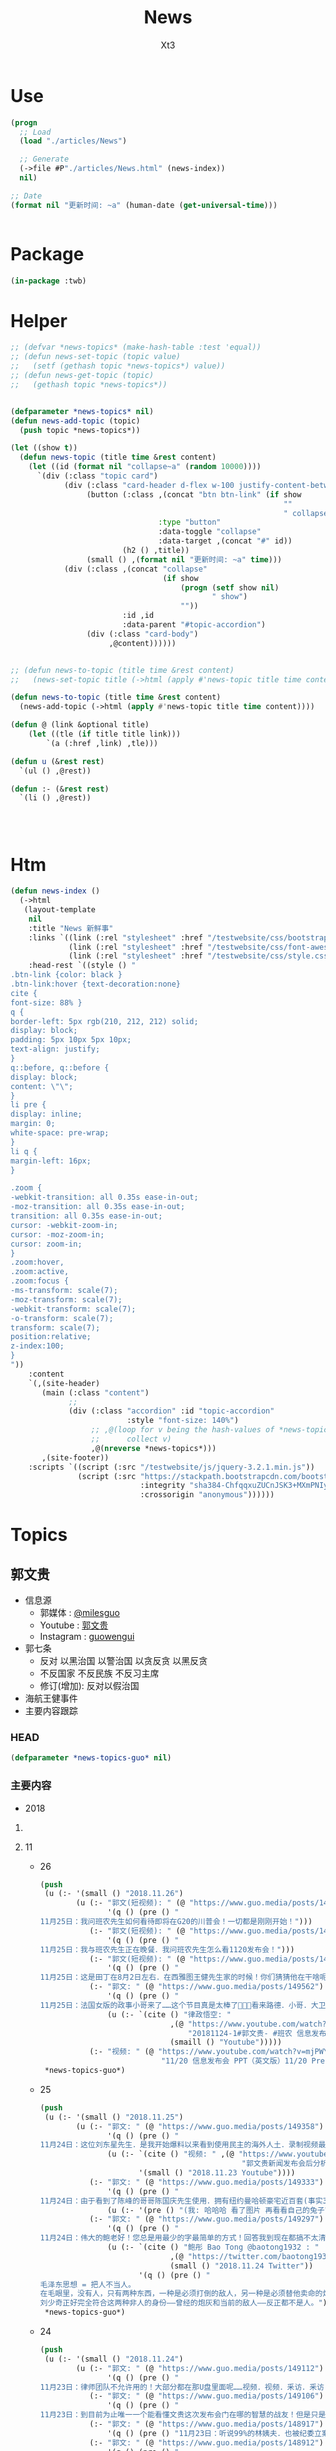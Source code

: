 #+TITLE: News
#+AUTHOR: Xt3


* Use
#+BEGIN_SRC lisp
(progn
  ;; Load
  (load "./articles/News")

  ;; Generate
  (->file #P"./articles/News.html" (news-index))
  nil)

;; Date
(format nil "更新时间: ~a" (human-date (get-universal-time)))


#+END_SRC

* Package
#+BEGIN_SRC lisp :tangle yes
(in-package :twb)
#+END_SRC
* Helper
#+BEGIN_SRC lisp :tangle yes
;; (defvar *news-topics* (make-hash-table :test 'equal))
;; (defun news-set-topic (topic value)
;;   (setf (gethash topic *news-topics*) value))
;; (defun news-get-topic (topic)
;;   (gethash topic *news-topics*))


(defparameter *news-topics* nil)
(defun news-add-topic (topic)
  (push topic *news-topics*))

(let ((show t))
  (defun news-topic (title time &rest content)
    (let ((id (format nil "collapse~a" (random 10000))))
      `(div (:class "topic card")
            (div (:class "card-header d-flex w-100 justify-content-between")
                 (button (:class ,(concat "btn btn-link" (if show
                                                             ""
                                                             " collapsed"))
                                 :type "button"
                                 :data-toggle "collapse"
                                 :data-target ,(concat "#" id))
                         (h2 () ,title))
                 (small () ,(format nil "更新时间: ~a" time)))
            (div (:class ,(concat "collapse"
                                  (if show
                                      (progn (setf show nil)
                                             " show")
                                      ""))
                         :id ,id
                         :data-parent "#topic-accordion")
                 (div (:class "card-body")
                      ,@content))))))


;; (defun news-to-topic (title time &rest content)
;;   (news-set-topic title (->html (apply #'news-topic title time content))))

(defun news-to-topic (title time &rest content)
  (news-add-topic (->html (apply #'news-topic title time content))))

(defun @ (link &optional title)
    (let ((tle (if title title link))) 
        `(a (:href ,link) ,tle)))

(defun u (&rest rest)
  `(ul () ,@rest))

(defun :- (&rest rest)
  `(li () ,@rest))




#+END_SRC
* Htm
#+BEGIN_SRC lisp :tangle yes
(defun news-index ()
  (->html
   (layout-template
    nil
    :title "News 新鲜事"
    :links `((link (:rel "stylesheet" :href "/testwebsite/css/bootstrap.min.css"))
             (link (:rel "stylesheet" :href "/testwebsite/css/font-awesome.min.css"))
             (link (:rel "stylesheet" :href "/testwebsite/css/style.css")))
    :head-rest `((style () "
.btn-link {color: black }
.btn-link:hover {text-decoration:none}
cite {
font-size: 88% }
q {
border-left: 5px rgb(210, 212, 212) solid;
display: block;
padding: 5px 10px 5px 10px;
text-align: justify;
}
q::before, q::before {
display: block;
content: \"\";
}
li pre {
display: inline;
margin: 0;
white-space: pre-wrap;
}
li q {
margin-left: 16px;
}

.zoom {      
-webkit-transition: all 0.35s ease-in-out;    
-moz-transition: all 0.35s ease-in-out;    
transition: all 0.35s ease-in-out;     
cursor: -webkit-zoom-in;      
cursor: -moz-zoom-in;      
cursor: zoom-in;  
}     
.zoom:hover,  
.zoom:active,   
.zoom:focus {
-ms-transform: scale(7);    
-moz-transform: scale(7);  
-webkit-transform: scale(7);  
-o-transform: scale(7);  
transform: scale(7);    
position:relative;      
z-index:100;  
}
"))
    :content
    `(,(site-header)
       (main (:class "content")
             ;; 
             (div (:class "accordion" :id "topic-accordion"
                          :style "font-size: 140%")
                  ;; ,@(loop for v being the hash-values of *news-topics*
                  ;;      collect v)
                  ,@(nreverse *news-topics*)))
       ,(site-footer))
    :scripts `((script (:src "/testwebsite/js/jquery-3.2.1.min.js"))
               (script (:src "https://stackpath.bootstrapcdn.com/bootstrap/4.1.3/js/bootstrap.min.js"
                             :integrity "sha384-ChfqqxuZUCnJSK3+MXmPNIyE6ZbWh2IMqE241rYiqJxyMiZ6OW/JmZQ5stwEULTy"
                             :crossorigin "anonymous"))))))
#+END_SRC
* Topics
** 郭文贵
- 信息源
  - 郭媒体 : [[https://www.guo.media/milesguo][@milesguo]]
  - Youtube : [[https://www.youtube.com/channel/UCO3pO3ykAUybrjv3RBbXEHw/featured][郭文贵]]
  - Instagram : [[https://www.instagram.com/guowengui/][guowengui]] 
- 郭七条
  - 反对 以黑治国 以警治国 以贪反贪 以黑反贪
  - 不反国家 不反民族 不反习主席
  - 修订(增加): 反对以假治国
- 海航王健事件
- 主要内容跟踪
*** HEAD
#+BEGIN_SRC lisp :tangle yes
(defparameter *news-topics-guo* nil)  
#+END_SRC

*** 主要内容
- 2018

**** COMMENT Template
- 1
  #+BEGIN_SRC lisp :tangle yes
(push
 (u (:- '(small () "2018..")
        (u (:- "视频: " (@ "" ""))
           (:- "郭文: " (@ "")
               '(q () (pre () ""))
               (u (:- '(pre () "")))))))
 ,*news-topics-guo*)
#+END_SRC

**** 11
- 26
  #+BEGIN_SRC lisp :tangle yes
(push
 (u (:- '(small () "2018.11.26")
        (u (:- "郭文(短视频): " (@ "https://www.guo.media/posts/149659")
               '(q () (pre () "
11月25日：我问班农先生如何看待即将在G20的川普会！一切都是刚刚开始！")))
           (:- "郭文(短视频): " (@ "https://www.guo.media/posts/149655")
               '(q () (pre () "
11月25日：我与班农先生正在晚餐．我问班农先生怎么看1120发布会！")))
           (:- "郭文(短视频): " (@ "https://www.guo.media/posts/149576")
               '(q () (pre () "
11月25日：这是田丁在8月2日左右．在西雅图王健先生家的时候！你们猜猜他在干啥呢！…… 王健先生的尸体远回西雅图后．田丁强迫性的要求陪伴着王健夫人…… 这是为什么呢…… 另U盘里的秘密择期我将全部公开！我将律师与顾问团队不允许用在发布会上的资料放U盘里的目的就是不妥协．就是为了发动一场全民找杀害王健证据的运动……一切都是刚刚开始！")))
           (:- "郭文: " (@ "https://www.guo.media/posts/149562")
               '(q () (pre () "
11月25日：法国女版的政事小哥来了……这个节目真是太棒了👏👏👏看来路德．小哥．大卫．先生们需要学习学习了……律政悟空这期节目是解读1120发布会节目中最好的！……期待着她能找到更多我埋下的宝藏……盼望有更多这样的战友们把握住这个机会……一切都是刚刚开始！"))
               (u (:- `(cite () "律政悟空: "
                             ,(@ "https://www.youtube.com/watch?v=BCRfSPibe5w"
                                 "20181124-1#郭文贵- #班农 信息发布会之五-【😱核弹级爆料😱！】#海航 #王健 还活着的时候，新闻已出笼？！")
                             (smaill () "Youtube")))))
           (:- "视频: " (@ "https://www.youtube.com/watch?v=mjPWYQiGR50"
                           "11/20 信息发布会 PPT（英文版）11/20 Press Briefing PPT (English)")))))
 ,*news-topics-guo*)
#+END_SRC
- 25
  #+BEGIN_SRC lisp :tangle yes
(push
 (u (:- '(small () "2018.11.25")
        (u (:- "郭文: " (@ "https://www.guo.media/posts/149358")
               '(q () (pre () "
11月24日：这位刘东星先生．是我开始爆料以来看到使用民主的海外人土．录制视频最专业．最认真的．个人形象不但帅．还最不装神弄鬼的！我出刘先生这个视频中学习了很多东西！非常感谢您刘东星先生！一切都是刚刚开始！"))
               (u (:- `(cite () "视频: " ,(@ "https://www.youtube.com/watch?v=pB4Asf4iIek"
                                             "郭文贵新闻发布会后分析 反共大联盟 政治庇护 爆料海外民运"))
                      '(small () "2018.11.23 Youtube"))))
           (:- "郭文: " (@ "https://www.guo.media/posts/149333")
               '(q () (pre () "
11月24日：由于看到了陈峰的哥哥陈国庆先生使用．拥有纽约曼哈顿豪宅近百套(事实300多套）……有些是为王岐山．贯军．刘呈杰等代持！你万分悔恨我对我自己及我们的SNOW 太过穷酸刻苦．马上飞身到楼下的狗用品商店为他购买新豪宅一座！加上原来他已经拥有的一座豪宅．一个开放式的客厅！他现在已经是两房一厅的狗狗啦……而且还可能是𣫮建柱的绿地开发有限公司开发建设的！"))
               (u (:- '(pre () "(我: 哈哈哈 看了图片 再看看自己的兔子窝 唏嘘不已  )"))))
           (:- "郭文: " (@ "https://www.guo.media/posts/149297")
               '(q () (pre () "
11月24日：伟大的鲍老好！您总是用最少的字最简单的方式！回答我到现在都搞不太清楚的重大问题！ 文贵请教伟大的鲍老……🙏🙏🙏🙏🙏🙏🙏🙏🙏 今天的中国高层里谁是毛泽东．谁会是．或已经是刘少奇了！ 毛泽东思想现在改成什么名了！ 🙏🙏🙏🙏🙏🙏🙏🙏🙏"))
               (u (:- `(cite () "鲍彤 Bao Tong @baotong1932 : "
                             ,(@ "https://twitter.com/baotong1932/status/1066166987506647040")
                             (small () "2018.11.24 Twitter"))
                      '(q () (pre () "
毛泽东思想 = 把人不当人。
在毛眼里，没有人，只有两种东西，一种是必须打倒的敌人，另一种是必须替他卖命的炮灰。
刘少奇正好完全符合这两种非人的身份——曾经的炮灰和当前的敌人——反正都不是人。"))))))))
 ,*news-topics-guo*)
#+END_SRC
- 24
  #+BEGIN_SRC lisp :tangle yes
(push
 (u (:- '(small () "2018.11.24")
        (u (:- "郭文: " (@ "https://www.guo.media/posts/149112")
               '(q () (pre () "
11月23日：律师团队不允许用的！大部分都在那U盘里面呢……视频．视频．釆访．釆访！我认为到目前还没有一个人完整的看完看透！U盘里的釆访酒店老板的语音文字版……和他们恐惧的那些视频！ 到目前为止唯一一个能看懂文贵这次发布会门在哪的智慧的战友！但是只是看到了门……还没有打开门．更别提进来了……从1120到现在我一直盯着所有的媒体！还没有一个点到正题上的！更没有搞明白谁是那天的重头戏！肯定不是我和班先生……我知道有几家国际大媒体正在准备中有关这些方面的报道中！！大家千万要注意＂U盘＂＂U盘＂一切都是刚刚开始！")))
           (:- "郭文: " (@ "https://www.guo.media/posts/149106")
               '(q () (pre () "
11月23日：到目前为止唯一一个能看懂文贵这次发布会门在哪的智慧的战友！但是只是看到了门……还没有打开门．更别提进来了……从1120到现在我一直盯着所有的媒体！还没有一个点到正题上的！更没有搞明白谁是那天的重头戏！肯定不是我和班先生……我知道有几家国际大媒体正在准备中有关这些方面的报道中！！大家千万要注意＂U盘＂＂U盘＂一切都是刚刚开始！")))
           (:- "郭文: " (@ "https://www.guo.media/posts/148917")
               '(q () (pre () "11月23日：听说99%的林姨夫．也被纪委立案调查了！报应呀……1000%的陈峰的哥哥陈国庆也要被传唤了！这仅仅是报应吗！下面这几个歪瓜裂枣还在肛毛里找粮吃呢……")))
           (:- "郭文: " (@ "https://www.guo.media/posts/148912")
               '(q () (pre () "
11月23日：叶畜绝对不是令完成的律师！他以此为名到处行骗……过一段时间……令完成会出来说话的！他的骗史快被揭穿了……一切都是刚刚开始！")))
           (:- "郭文: " (@ "https://www.guo.media/posts/148888")
               '(q () (pre () "
11/20 Press Briefing USB content - 11/20 信息发布会赠送USB内容 https://drive.google.com/open?id=1ZDdI2NLgnq3xbgrniADXvSfdBoDVXvbN"))
               (u (:- `(cite () "USB内容: "
                             ,(@ "https://drive.google.com/open?id=1ZDdI2NLgnq3xbgrniADXvSfdBoDVXvbN")
                             (small () "Google Drive")))))
           (:- "郭文: " (@ "https://www.guo.media/posts/148795")
               '(q () (pre () "
11月23日：尊敬的战友们好．你们健身了吗！今天的纽约阳光明媚……万里晴空．漂亮极了……健完身后今天我要为某个音乐制作人拍一组照片……主题是FKCCP……关于1120媒体报道情况．截止几小时前．全世界4005家媒体报道．不包含社交媒体．不包含大部分电视台．CCP媒体．内部通讯平台……伟大的战友们这就是我们的力量．我们的努力的结果……一切都是刚刚开始！"))
               ))))
 ,*news-topics-guo*)
#+END_SRC
- 23
  #+BEGIN_SRC lisp :tangle yes
(push
 (u (:- '(small () "2018.11.23")
        (u (:- "郭文: " (@ "https://www.guo.media/posts/148583")
               '(q () (pre () "
11月22日：战友们太不厚道了……你们还让不让人家过感恩节了吗！😹😹😹😹😹😹😻😻😻😻😻😻😘😘😘😘😘😘♥️♥️♥️♥️♥️♥️🌹🌹🌹🌹🌹🌹🌹🌹🤟"))
               (u (:- `(cite () "Kyle Bass 推特: " 
                             ,(@ "https://twitter.com/Jkylebass/status/1065582226576941056"))
                      '(q () (pre () "
There is an easy beginning to negotiations. Chinese theft of US IP is estimated to be $200-$600b annually. They currently own $1.1T of US bonds (book entry).US should begin by cancelling China’s bonds and then look for additional reparation payments #china")))))
           (:- "郭文: " (@ "https://www.guo.media/posts/148579")
               '(q () (pre () "
11月22日：＂郭文贵所说的．百分之一千的谎言．＂这是2017年海航陈峰先生对着南华早报记者说的话！看看这一年发生的一切事情……再看去年4月19日我给小夏女士东方先生说的……文贵当时就说过．海航的依法盗国计划．一定是．陈峰或王健横死……然后破产……信达资产等接受一切国内的资产和负债！钱留国外．债给中国14亿人民！陈峰先生．王岐山先生能不能让文贵预测错一次．🙏🙏🙏你们也有点面子．我也不要这么的正确！海航过去现在干的所有的事情没有离开过王岐山的金融圈．中国的情报圈……想了解海航的真相盯着王岐山．和这两个圈就可以了！"))
               (u (:- `(cite ()
                             "海航与信达资产 讨论资产处置: "
                             ,(@ "https://www.reuters.com/article/us-hna-ingram-micro-sale-exclusive/exclusive-hna-in-talks-with-bad-debt-firm-cinda-as-it-extends-43-billion-asset-sales-sources-idUSKCN1NR0AJ"
                                 "Exclusive: HNA in talks with bad debt firm Cinda as it extends $43 billion asset sales - sources"))
                      '(small () "2018.11.22 Reuters")))))))
 ,*news-topics-guo*)
#+END_SRC
- 22
  #+BEGIN_SRC lisp :tangle yes
(push
 (u (:- '(small () "2018.11.22")
        (u (:- "郭文: " (@ "https://www.guo.media/posts/148459")
               '(q () (pre () "
11月22日：尊敬的战友们好：感恩节快乐！文贵感恩所有的战友们……我们一起走过的岁月！是们一起的奋斗．1⃣️样的目标一样的理想！一切都是刚刚开始！")))
           (:- "视频: " (@ "https://www.youtube.com/watch?v=vYc9mSeVg1E"
                           "郭文贵11月21日:发布会媒体反响剧烈!!民主法制基金会为受CCP迫害的官员和家人提供各方面保障!!")
               '(small () "Youtube")
               (u (:- '(pre () "纽约时报 要成立小组做一些报道"))
                  (:- '(pre () "法律基金 的 相关信息"))
                  (:- '(pre () "媒体记者的对发布会的评价和关注点"))
                  (:- '(pre () "张阳 房峰辉 王立军  投诚 庇护"))
                  (:- '(pre () "(21:45) 法律基金 ")
                      (u (:- '(pre () "为 任何 中共的 官员及其家人 私人企业家 等所有受到迫害的人 提供庇护 帮助他们有自由说话的机会"))
                         (:- '(pre () "形成国际法 正与20个(未来要超过150个)国家合作 提供 庇护"))
                         (:- '(pre () "发起诉讼 对海航相关利益人 新疆官员 香港官员"))
                         (:- '(pre () "2019.1.1 正式运作"))))
                  (:- '(pre () "搞笑的法院禁止令 想要阻止举行发布会 (我: 恶心人的名字就不提了 历史耻辱柱会记住它们的)"))
                  (:- '(pre () "王岐山 拿到了ppt 被骗了"))
                  (:- '(pre () "台湾错失的机会 : 美国放弃一中政策"))
                  (:- '(pre () "英国 将对香港出台政策 香港是世界的 香港是自由法治的"))
                  (:- '(pre () "保护 海外资产家人 的安全"))
                  (:- '(pre () "媒体联盟 : 盯住中共国发生的所有事件"))
                  (:- '(pre () "袖扣 棒棒棒"))
                  (:- '(pre () "(58:00) 丢掉幻想 切实行动 (我: 最后这段 感动哭了)"))))
           (:- "郭文: " (@ "https://www.guo.media/posts/148168")
               '(q () (pre () "
11月21日：一个小时后就要接受媒体的一个又一个的专访！昨天晚上与Sara路德先生一起晚餐喝醉了！一切都是刚刚开始！")))
           (:- "郭文: " (@ "https://www.guo.media/posts/148092")
               '(q () (pre () "
11日21日：今天有76家世界TV．及媒体要求单独的釆访……一切都是刚刚开始"))))))
 ,*news-topics-guo*)
#+END_SRC
- 21
  #+BEGIN_SRC lisp :tangle yes
(push
 (u (:- '(small () "2018.11.21")
        (u (:- "视频: " (@ "https://www.youtube.com/watch?v=yriFORxHGjQ"
                           "11/20/2018 路德访谈班农、文贵先生：谈谈未来制裁中共王岐山盗国贼的一系列行为")
               '(small () "Youtube"))
           (:- "王健之死 与 海航集团 背后的真相 发布会 (视频)"
               (u (:- `(cite () ,(@ "https://www.youtube.com/watch?v=G1pUdtkF8PM"
                                    "11月20日:「王健之死与海航背后真相发布会」 主讲:郭文贵,班农. (录播版)")
                             (small () "Youtube")
                             (small () "(这个版本流畅 但看不到开始的一部分PPT 后面没有法国证人的采访)")))
                  (:- `(cite () ,(@ "https://www.youtube.com/watch?v=0mNIkyNq0Aw"
                                    "郭文贵2018年11月20日信息发布会 : Miles Guo Press Briefing on 11/20/2018")
                             (small () "Youtube")
                             (small () "(看不到PPT)")))
                  (:- "法国证人的采访: " `(cite () ,(@ "https://www.youtube.com/watch?v=N3JKSGOwGMU"
                                    "郭文贵2018年11月20日信息发布会: Miles Guo Press Briefing on 11/20/2018")
                             (small () "Youtube")))
                  (:- '(pre () "(我: 所有 班农先生的发言 因为我英文不好 暂时不记录 怕误解 之后再补上)" ))
                  (:- '(pre () "海航爆发式的发展 与 王岐山家族 与 中共国家战略 之间的关系 "))
                  (:- '(pre () "海航 大肆收购的目的"))
                  (:- '(pre () "海航 是 中共的国家战略 意图通过资本运作 获取技术 并在国外执行谍报任务"))
                  (:- '(pre () "海航 虽然是国家战略 但被 王岐山家族私用 用于将国内盗取的财富 以国家战略的名义而 转入私人名下"))
                  (:- '(pre () "王健之死的疑点 结合海航背景与中共情报战略 以及当时陪同人员 中共国政府的干预 还有被删除的监视器录像 证人证词 等 怀疑王健不是意外死亡 而是 被谋杀灭口"))
                  (:- '(pre () "王健是美国绿卡 家人是美国公民 其大量涉及到美国的利益 美国政府应该管 已经向FBI申请立案调查"))
                  (:- '(pre () "海航 不是单一的 还有大量在美国投资的中共国企业  很可能成为下一个海航 下一个王健"))
                  (:- '(pre () "1亿美元 成立 中国法治基金会 并希望班农先生出任主席 为寻找真相 和 维护正义"))
                  (:- '(pre () "反诉海航 (海航对郭先生有诽谤诉讼) 并包括 对 王岐山等中共国官员发起法院调查配合令 申请FBI对中共在西方的渗透和威胁"))
                  (:- '(pre () "法院调查令名单 包括 海航相关利益人(王岐山 贯军 等) 和 企业(高盛 黑石 等)"))
                  (:- '(pre () "(1:10:00) 回答问题")))))))
 ,*news-topics-guo*)
#+END_SRC
- 20
  #+BEGIN_SRC lisp :tangle yes
(push
 (u (:- '(small () "2018.11.20")
        (u (:- "视频: " (@ "https://www.youtube.com/watch?v=u_q3LMSabok"
                           "18年：11月19日．20日的发布会的准备．开启了N个中国人的第一次……")
               (u (:- '(pre () "据说17号 王岐山就拿到来发布会的ppt和议程大纲 不以为然 有啥了不起的  但是很多人来说情 第5页和第九页可不可以拿下去啊"))
                  (:- '(pre () "战友注意礼仪"))))
           (:- "郭文: " (@ "https://www.guo.media/posts/147661")
               '(q () (pre () "
1月19日：尊敬的战友们好！今天我不健身．休息日！港币一定会完蛋的！过一段时间大家就会用港币当墙纸用了！一切都是刚刚开始！"))
               (u (:- '(pre () "郭文图片内容: \"金融界忧港府无力抗大鳄\"")))))))
 ,*news-topics-guo*)
#+END_SRC
- 19
  #+BEGIN_SRC lisp :tangle yes
(push
 (u (:- '(small () "2018.11.19")
        (u (:- "郭文: " (@ "https://www.guo.media/posts/147483")
               '(q () (pre () "
11月18日：律师又要求修改文件．全部加班呢……以法治国．的确让人很累．很花钱．但是我感觉很幸福很开心！因为能让我感觉我是在一个安全的公平的环境里生存！一切都是刚刚开始！")))
           (:- "郭文: " (@ "https://www.guo.media/posts/147429")
               '(q () (pre () "
11月18日：小蔡多干点这事．能让台湾少死很多人……很多人不会被抓到大陆去．少花很多冤枉钱．10月4日那天能改变台湾命运的决定就不会被删去！……我特别特别尊重蔡大总统……但是台湾人民需要一个不被蓝金黄的总统！台湾是我们华人世界精神．与文化……的诺亚方舟！！！台湾不能输也不能倒！")))
           (:- "郭文(短视频): " (@ "https://www.guo.media/posts/147317")
               '(q () (pre () "
11月18日：尊敬的战友们好．你们健身了吗……今天的纽约天气有点冷……一切都是刚刚开始！")))
           (:- "郭文: " (@ "https://www.guo.media/posts/147262")
               '(q () (pre () "
11月18日：亲爱的战友们好．纽约欢迎您．文贵期盼您．盗国贼恐惧您．欺民贼妒嫉您……这就是我们过去一年所有的战友们用生命时间．勇气．正义．信仰……奋斗的想要的结果！一切都是刚刚开始！")))
           (:- "郭文: " (@ "https://www.guo.media/posts/147230")
               '(q () (pre () "
11月18日：Inty先生好．感谢．尊敬．您能为新疆人民的世纪性大劫难面前．勇敢的表现！欢迎您参加11月20日的在纽约的皮埃尔酒店．我们的发布会！详情请与我的助理凯琳联系！下面您发出的这个信息．的确是她发给您的！一切都是刚刚开始！"))
               (u (:- '(pre () "(我: 哈哈哈 Inty还以为那是骗人的 被你共害得大家第一反应不是高兴 而是不相信)")))))))
 ,*news-topics-guo*)
#+END_SRC
- 18
  #+BEGIN_SRC lisp :tangle yes
(push
 (u (:- '(small () "2018.11.18")
        (u (:- "郭文: " (@ "https://www.guo.media/posts/147141")
               '(q () (pre () "
11月17日：台湾人民不知道这位彭斯副总统对台湾有多重要……多重要……！九合一选举不能再让卖台贼当选了！让美国人民看看．台湾人民不可收买不可征服！有决心有智慧对付CCP的威胁！台湾绝对不能失去这个唯一的一次机会了！")))
           (:- "郭文: " (@ "https://www.guo.media/posts/147133")
               '(q () (pre () "
11月17日：彭斯副总统．非常的关心．港澳台的一切事件！而且是从骨子里反CCP……他是一个伟大的人！百分百信仰的捍卫者……关于＂上吊带．断头路！＂的精准定义概念．这个说法是来自一个台湾的宗教界高人……是他给某位大人物的一封私信里写的！不知道是什么大事件发生了．这个概念会出现在这里！上次在DC时有人说给我这个人．这个概念的时候快把我笑晕了！台湾色是生龙造虎的华人世界的核心！"))
               (u (:- '(pre () "彭斯副总统的推文: \"a constricting belt or a one-way road\" (上吊带 断头路 🤣)")
                      (u (:- `(cite () ,(@ "https://twitter.com/VP/status/1063652156635402240"))
                             '(q () (pre () "
The United States deals openly and fairly – and we don’t offer a constricting belt or a one-way road. When you partner with us, we partner with you, and we all prosper. #APEC2018")))))))
           (:- "郭文(照片和视频): "
               (@ "https://www.guo.media/posts/147013")
               ".."
               (@ "https://www.guo.media/posts/147016")
               '(q () (pre () "
11月17日：凯琳在为她们翻译．她们说王健百分之百的是没有自拍．不是……警察封锁了一切真相！威胁人们不要讲话……

11月17日：他来了．她也来了．太不容易了！凯琳正在翻译！")))
           (:- "郭文: " (@ "https://www.guo.media/posts/146999")
               '(q () (pre () "
看了下面这个战友们发的信息．我必须说你们是伟大的智慧的战友．多少人多少蓝金黄力量要分化曹先生与我们战友！我们的战友们一次又一次的识破了他们的鬼岐俩！曹先生是我们的好兄弟好榜样！")))
           (:- "郭文: " (@ "https://www.guo.media/posts/146976")
               '(q () (pre () "
11月17日：我刚刚又被团队拉去皮埃尔酒店现场！告诉我那里我可以去那里我不可以去……因为去年我突然冲到楼下见美东的战友．他们已经都不相信我会遵守承诺．和规矩了……这就是美国文化！千万別不守规则不守规矩不守承诺！否则一生都会为此付出代价！真的让我很不舒服😭但我完全接受！")))
           (:- "视频: " (@ "https://www.youtube.com/watch?v=D9ggVuylclY"
                           "2018年11月17日：11月20号的新闻发布会进展报告，遇到了巨大的困难，但是一定会照常进行。")
               (u (:- '(pre () "座位的纷争 要战友还是要媒体记者"))
                  (:- '(pre () "感恩节假期"))
                  (:- '(pre () "律师的问题 蓝金黄 江朱王家对西方的影响程度"))
                  (:- '(pre () "天塌下来都不变"))
                  (:- '(pre () "参会战友安排"))
                  (:- '(pre () "该吃吃该喝喝 啥事不往心里搁  岳文海失踪了 估计被抓了"))))
           (:- "郭文: " (@ "https://www.guo.media/posts/146943")
               '(q () (pre () "
11月．17日：这是咋回事呀……死了的蹦出来了……活着的被弄死了！真真假假假假真真……CCP快被发布会吓傻了吓疯了！搞的俺健身都不能保持正常的关注！😹😹😹✊️✊️✊️"))
               (u (:- '(pre () "美国 华文媒体 <侨报> 发生枪击案 董事长谢一宁不幸中枪身亡 当地时间:11.16 上午 地点:洛杉矶圣盖博谷阿罕布拉市")))))))
 ,*news-topics-guo*)
#+END_SRC
- 17
  #+BEGIN_SRC lisp :tangle yes
(push
 (u (:- '(small () "2018.11.17")
        (u (:- "郭文: " (@ "https://www.guo.media/posts/146799")
               '(q () (pre () "
1月16日：中国的私人企业．在过去的这6年．遭到的剥削．压榨……是绝对的一场惨绝人寰的……经济抢劫大革命……该让共产党为此付出代价了……！")))
           (:- "郭文: " (@ "https://www.guo.media/posts/146788")
               '(q () (pre () "1月16日：我与Snow一起听京剧！"))))))
 ,*news-topics-guo*)
#+END_SRC
- 16
  #+BEGIN_SRC lisp :tangle yes
(push
 (u (:- '(small () "2018.11.16")
        (u (:- "郭文: " (@ "https://www.guo.media/posts/146216")
               '(q () (pre () "
11月15日：这是我们最终确定的王健之死发布会的时间．地点．内容．时间表……这里的每一个字都是经过律师团队及安保团队．班农先生几十次修改后的结果！这是一个前所未有的发布会！我们开始了以法灭共的新篇章！一切都是刚刚开始！"))
               (u (:- '(pre () "郭文图片: 邀请函"))))
           (:- "视频: " (@ "https://www.youtube.com/watch?v=cqjWOczCby0" "2018．11月15日：11月20日在纽约举行巜王健之死．海航背后的真相发布会》的正式公告！")
               (u (:- '(pre () "开启 以法灭共的新纪元"))
                  (:- '(pre () "(19:30) 台湾的命运"))))
           (:- "郭文: " (@ "https://www.guo.media/posts/146196")
               '(q () (pre () "
月15日：CCP耍流氓……就是用这种低级的手段……工具永远是公检法！这是全人类唯一一个国家政府．70年如一日的骗．抢．人民屡试屡爽的！这到底是谁的错！我们14亿人民真的没有好儿男！"))
               (u (:- '(pre () "郭文图片内容: \"最高检明确规范办理涉民营企业案件执法司法标准\" (我: 哈哈哈 法律啊法律 你怎么有好几个标准啊)"))))
           (:- "郭文: " (@ "https://www.guo.media/posts/146140")
               '(q () (pre () "
11月15日：中国私人企业三十年成就的功夫．被十八大十九大以来的共产宪党．打回了国民党时期……这是一次经济大革命……一次对民营企业先奸后后杀的集体犯罪！现在又来培养下一波猎物来了！……中国人的．中国私人企业悲剧！一切都是刚刚开始！"))))))
 ,*news-topics-guo*)
#+END_SRC
- 15
  #+BEGIN_SRC lisp :tangle yes
(push
 (u (:- '(small () "2018.11.15")
        (u (:- "郭文: " (@ "https://www.guo.media/posts/145989")
               '(q () (pre () "
11月14日：尊敬的战友们好！我刚刚收到律师团队的通知！明天中午前才能得到法院最后的批准！ 所以会议是19号还是20号．要等到明天中午12点前才能决定！文贵再次致以万分的歉意！")))
           (:- "视频: " (@ "https://www.youtube.com/watch?v=0VE05drVdz8"
			   "2018．11月19号的王健之死的发布会．可能导致股市波动．及其他重大政治事件！要从19号改至20号！")
	       (u (:- '(pre () "参会的规程 和 相关信息"))
		  (:- '(pre () "变化 ?: 19号还是20号"))))
	   (:- "郭文: " (@ "https://www.guo.media/posts/145864")
               '(q () (pre () "关于对香港的惩罚……这连开始都不能算！大家慢慢的看吧！"))
               (u (:- '(pre () "郭文图片内容: 美国商务部拟取消香港独立关税区待遇"))
		  (:- `(cite () ,(@ "https://uscc.gov/Annual_Reports/2018-annual-report"
				    "2018 ANNUAL REPORT")
			     (small () "2018.11.14 U.S.-CHINA
ECONOMIC and SECURITY REVIEW COMMISSION (Chapter 3 Section 4- China and Hong Kong.pdf) "))))))))
 ,*news-topics-guo*)
#+END_SRC
- 14
  #+BEGIN_SRC lisp :tangle yes
(push
 (u (:- '(small () "2018.11.14")
        (u (:- "郭文: " (@ "https://www.guo.media/posts/145637")
               '(q () (pre () "
11月13日：郭媒体的关注者即将达到400万人！这是伟大的．勇敢的战友们的勇敢与智慧的结晶……明年3月中旬后．我有信心达到千万！明年6月份超过仟5千万！我们的郭媒体将成为中文搜索．关注．影响第一大新闻媒体……至于为什么会有这样的感觉与信心．大家慢慢的一起看吧……一切都是刚刚开始！
")))
           (:- "视频: " (@ "https://www.youtube.com/watch?v=i_OyfbKuVHQ"
                           "2018年11月13日 中国共产党过去四年对私人企业家的打压是孟建柱、傅政华、孙立军、王岐山放下的滔天罪行！私人企业家不能再成为共产党及盗国贼们的尿壶了！")
               (u (:- '(pre () "(我: 视频里的内容 用文字写下来就失去味道了 看得太爽了 骂的好)"))
                  (:- '(pre () "两高一部 发声"))
                  (:- '(pre () "中国企业家的身份")
                      `(cite () ,(@ "https://www.youtube.com/watch?v=x4lA92j04V0"
                                    "郭文貴接受BBC 专访（完整版）")
                             (small () "Youtube (9:30)")))
                  (:- '(pre () "傅政华 司法部长 抓律师最狠的公安副部长做了司法部长"))
                  (:- '(pre () "郭先生的遭遇 就是它们所谓\"依法治国\"的最好例子 "))
                  (:- '(pre () "慎封 ? 不就是为了海航嘛"))
                  (:- '(pre () "和 班农团队第47次开会"))
                  (:- '(pre () "美国经济高官 问 中国私人企业家的遭遇 ? 伦敦家周围的企业家 内蒙古的一个企业家例子"))
                  (:- '(pre () "1119 发布会 相关信息 美国法律"))
                  (:- '(pre () "(29:20) 中共国司法 谁来监督... "))
                  (:- '(pre () "见美国高层 建议 绝不要相信中共 它们不会兑现"))
                  (:- '(pre () "香港 福建 战友提问 ..."))
                  (:- '(pre () "写情书"))
                  (:- '(pre () "(58:30) 台湾 新疆 西藏   美国 态度 立法"))
                  (:- '(pre () "1119 花 参会规程 直播 有重大信息 \"一点都不刺激\" 但绝对让盗国賊服气"))))
           (:- "郭文(视频): " (@ "https://www.guo.media/posts/145566")
               '(q () (pre () "班农——中美两国人民关系密切，但中国共产党不计后果"))
               (u (:- `(cite () ,(@ "https://www.youtube.com/watch?v=6U0XY-JPPyA"
                                    "班农先生的演讲")
                             (small () "Youtube (一部分5m 有中文字幕")))
                  (:- `(cite () ,(@ "https://finance.yahoo.com/news/steve-bannon-speaks-yahoo-finance-transcript-174400129.html"
                                    "Steve Bannon speaks with Yahoo Finance [TRANSCRIPT]")
                             (small () "2018.11.13 Yahoo! Finance")))
                  (:- `(cite () ,(@ "https://www.youtube.com/watch?v=vB2RfuWFzFo"
                                    "Stephen K. Bannon Interview on Yahoo Finance")
                             (small () "Youtube")))))
           (:- "郭文: " (@ "https://www.guo.media/posts/145560")
               '(q () (pre () "
11月13日：看了这几个中共又来忽悠中国私人企业的所谓对私人企业保护鼓励的报告……我心中怒火冲天……FKCCP……中国私人企业家在中国刚刚经历了几代人的付出……生命风险疾病……这几年被你们又益劫一空！天不灭共……天理不容……我不会给你们有任何机会玩弄中国私人企业家的……咱们走着瞧！一切都是刚刚开始！")))
           (:- "郭文: " (@ "https://www.guo.media/posts/145422")
               '(q () (pre () "
1月13日：11月19日的新闻发布会．将会是第一次干掉敌人秘密武器库的行动……会火光冲天……让鬼子六王岐山与盗国贼们第一次感到未日的脚步👣声的恐惧……也是第一次美中两国人民在那＂……＂方面的灭CCP成功合作！")))
           (:- "郭文: " (@ "https://www.guo.media/posts/145414")
               '(q () (pre () "
1月13日：接下来的中美关系将会进入一个非常重要的所谓务实的谈判交易必须的过程！这是沉默的力量．蓝金黄的力量发挥作用的结果……直到发现本质问题根本无法解决！政治互信耗尽……就会发现由于共产党与西方的区别在于价值观和世界观信仰的绝对不同！绝对不可能共存！那只有你死我活的唯一选择了……G20会戏份会很足！然后马上进入真正全面的敌对壮态！＂因为什么都同意．什么都不兑现的对美政策屡战屡胜的对美手段＂．＂还有一次什么都同意只兑现一部分的最后一个机会！＂CCP一定会挣扎着用尽这个信用的……直到CCP彻底结束．消失在这个世界！不会晚于2020！一切都是刚刚开始！"))))))
 ,*news-topics-guo*)
#+END_SRC
- 13
  #+BEGIN_SRC lisp :tangle yes
(push
 (u (:- '(small () "2018.11.13")
        (u (:- "郭文: " (@ "https://www.guo.media/posts/145384")
               '(q () (pre () "
1月12日：谢谢中兴先生的仗义！CCP一天不倒……我们就不会有一点点尊严与安全！更不可能拥有法律的公正与公平！只有没有幻想才能实现理想！一切都是刚刚开始！"))
               (u (:- '(pre () "郭文图片内容: \"最高法最高检发声: 近期将平反一批民营企业家冤案 今后对民营企业家及其财产慎抓慎封\""))
                  (:- '(pre () "(我: 哈哈哈 你党很好懂吧 出事了关注了 它们就来一波 安抚下 搞得法院是它们家的一样 想抓就抓 想放就放 有罪没罪完全按政治需要  你党这政府从来就没有真诚的给中国人道过歉 更不用说从制度上真正制约自己的权力  它们今天可以平反 明天就可以再抓  说白了你能拿政府怎么办 能起诉吗? 连自由发声 维护自己的权益 都受限 相信它们 只会死的更惨)"))))
           (:- "郭文: " (@ "https://www.guo.media/posts/145211")
               '(q () (pre () "
11月12日：大家想象一下如果没有我们的爆料革命！海航已经在美国上市了……2017年海航公布的赢利7000亿人民币……如果上市能洗干净多少钱！能通过国有企业注只资．国家战略投资……再骗中国人民几万亿！我简直不敢想象那将是一个什么概念什么结果！我们的子孙后代要为他们当一千奴工也不要中呀……还好老天没让他们成功！")))
           (:- "郭文: " (@ "https://www.guo.media/posts/145206")
               '(q () (pre () "
11月12日：财新玩的这一套百分百的鬼子七王岐山设计！这是化解爆料给他的危机！也是他要干大事前的必须要做的事情！玩假死！假破产！假正义！最后就是让海航的盗国资产合法化！美元化！让他合法破产保现金！保贯君刘呈杰的现金……这就是为什么王健必须的死！因为必须得有个替罪羊！大家都明白．王健的死谁是最大受益者……能保谁！现在再回看看去年的专案小组录的那个假．姚庆．贯君．孙瑶．的视频……他们这些流氓岐俩怎么能治国！怎么能领导14亿人民！怎么能让中国人都不是活在恶梦里！怎么对付他们心中的敌人……美国！"))
               (u (:- '(pre () "海航质押股票给 进出口银行  财新跟进报道海航的资金问题")))))))
 ,*news-topics-guo*)
#+END_SRC
- 12
  #+BEGIN_SRC lisp :tangle yes
(push
 (u (:- '(small () "2018.11.12")
        (u (:- "郭文: " (@ "https://www.guo.media/posts/145120")
               '(q () (pre () "现在再看这个报道！太荒谬了！"))
               (u (:- '(pre () "报道: 海航陈峰 去年六月说 郭先生关于海航的爆料全是假的"))))
           (:- "郭文: " (@ "https://www.guo.media/posts/145041")
               '(q () (pre () "
11月11日：凯尔巴斯．包括德州大学基金．美国等多个基金组织的对共经济惩罸法案……也会一个又一个的到来！这与那个党派执政没任何关糸……这关糸美国人民的生死！世界的未来！")))
           (:- "郭文: " (@ "https://www.guo.media/posts/145036")
               '(q () (pre () "
11月11日：班农先生的这个建议已经被釆纳！更多的比这更严厉的惩罚会一个又一个的到来！"))
               (u (:- '(pre () "建议: 给中共72小时 拆除南海岛礁上的军事设施 它们不拆 美军就帮它们拆")))))))
 ,*news-topics-guo*)
#+END_SRC
- 11
  #+BEGIN_SRC lisp :tangle yes
(push
 (u (:- '(small () "2018.11.11")
        (u (:- "郭文(多条 短视频): " (@ "https://www.guo.media/posts/144806")
               (u (:- '(pre () "快艇 火锅 蓝天 白云 美丽的纽约岸边风景"))))
           (:- "郭文: " (@ "https://www.guo.media/posts/144756")
               '(q () (pre () "
1月10日：这是中国．反共．草根．私人企业……有史以来第一个正式．公开反共……在世界的核心举行的第一次发布会……1119号以后这个1……后面将有无数个00000000000…………或✊️✊️✊️✊️✊️✊️✊️✊️或👊👊👊🤟🤟🤟🤟这一切的一切都将是中国14亿人民真正站起来……脱离外来邪恶势力统治压榨……的开天劈地的大日子！中国人病不起．死不起！住不起……没有宗教．言论自由……一切都是党的一切都听党的党比爹娘亲的荒唐可笑时代将终结！"))))))
 ,*news-topics-guo*)
#+END_SRC
- 10
  #+BEGIN_SRC lisp :tangle yes
(push
 (u (:- '(small () "2018.11.10")
        (u (:- "郭文: " (@ "https://www.guo.media/posts/144505")
               '(q () (pre () "
11月9日：纳瓦罗正在进行的言讲会让CCP启动一切的沉默力量攻击他……他危险了⚠️"))
               (u (:- `(cite () ,(@ "https://youtu.be/g3rxjaOPQD4"
                                    "Economic Security as National Security: A Discussion with Dr. Peter Navarro")
                             (small () "2018.11.9 Youtube")))))
           (:- "郭文(短视频): " (@ "https://www.guo.media/posts/144488")
               '(q () (pre () "
11月9日：昨晚上我6点多睡觉．一大早班8点钟突然到来……他昨晚上也一夜没睡．开车从华盛顿过来！为了我们的新闻发布会！为了接下来的几天按排！😹😹😹😹😹😹"))
               (u (:- '(pre () "短视频: 班农和郭先生 两个中共认为最危险的人 在喝咖啡"))))
           (:- "郭文: " (@ "https://www.guo.media/posts/144370")
               '(q () (pre () "
刚刚一个朋友告诉我．我们的曾经的合伙人．让她转话给我！某大领导说．＂文贵如果能……主动的．聪明的……停止这个新闻发布会．我们会让他人财两全．＂我的答案是．过去的文贵．与文贵的钱已经死了！现在的郭文贵是个我死去的八弟．同胞杨改兰．……等冤魂野鬼的使者．忘掉那些所谓的人．财．吧……咱们到2020年就都明白了！一切都是刚刚开始！"))))))
 ,*news-topics-guo*)
#+END_SRC
- 9
  #+BEGIN_SRC lisp :tangle yes
(push
 (u (:- '(small () "2018.11.9")
        (u (:- "郭文: " (@ "https://www.guo.media/posts/144245")
               '(q () (pre () "
11月8日：麦先生是我的老朋友．他们夫妻俩个人都是特别有学识修养的中国通！讲流利的普通话！对美国．中国．台湾．香港．与大陆的关系有着独到见解！几年前我们一起讨论的观点与问题……今天基本都发生了！我2017年4月开始爆我到纽约后！他是第一个马上到我家来看望我的美国朋友！说了很多让我感动的．坚定表达了他的支持鼓励！这次11月1日纽约的一个会议上．他讲的非常常非常好！我的几个朋友都参与了这个会议！一致认为他的观点中性而诚恳！他也是一个真心喜欢中国文化中国人的美国人！
"))
               (u (:- `(cite () ,(@ "https://www.voachinese.com/a/US-FORMER-OFFICIAL-MEDEIROS-CHINA-CORE-INTERESTS-INCOMPATIBLE-WITH-US-LONG-TERM-INTERESTS-20181031/4637483.html"
                                    "美前官员:中国“核心利益”决定美中长期利益不可并存")
                             (small () " 2018.11.1 美国之音"))
                      '(q ()  (pre () "麦艾文(evan medeiros): 中国对核心利益的定义决定了美中利益的不兼容")))))
           (:- "郭文: " (@ "https://www.guo.media/posts/144227")
               '(q () (pre () "
1月8日：11月19日会场的布置会议正在进行中……不管盗国赎贼釆取任何卑下手段！我们都不会妥协……皮埃尔酒店的勇气让我感动！突然发现我的这个手机不能用了……竞然告诉我有其他人正在用我的手机……这是第一次发生这样的事发生……这既是盗国贼的威胁也是赤裸裸的不要脸了！盗国贼们太疯狂……也太害怕这个王健之死发布会了！ 没有任何人可以阻止我们的爆料革命……阳谷莘县．县搭县……一切都是刚刚开始！")))
           (:- "视频: " (@ "https://www.youtube.com/watch?v=OwGWdR2v4ag"
                           "2018年11月8日: 王岐山与习近平谁将成为最后的共产党永久的实际控制人")
               (u (:- '(pre () "骇客攻击 骇客软件  Dark Web"))
                  (:- '(pre () "(9:30) 保尔森(王岐山的朋友) 经济铁幕 背后的含义")
                      (:- `(cite () ,(@ "https://www.neweconomyforum.com/china/" "彭博创新经济论坛 新加坡 2018.11.6-7")))
                      (:- '(pre () "金融大佬们感谢江朱王 认为王是改革派 现在的局面全是习近平的错"))
                      (:- '(pre () " \"披萨\"(?) 政治选举软件 追踪软件"))
                      (:- '(pre () "王岐山 救火队长 解决中美问题 (我: 自己点火 自己救 呵呵 它要真那么牛 真是好人 直接就劝诫习 帮习推进改革了 所以 都是假的 都是为了自个的利益和欲望  要知道 中共这套体制是很神奇的 任何想要利用这体制满足自个欲望的 最后都被这体制给吞噬掉了)"))
                      (:- '(pre () "王岐山 海航脱壳  真正的本质是渤海金控 与金融大佬们的关系"))
                      (:- '(pre () "内贼外寇 一起盗取中国财富"))
                      (:- '(pre () "有人告诉你  王是改革派 修宪后习出事王是合法继承人 是永久的主席"))
                      (:- '(pre () "中共接下来 示弱 然后 驴踢脚  高高举起 吧唧 松手掉下来"))
                      (:- '(pre () "(39:00) 军事学家 政府官员 见面会谈  中共代表不了中国文化 是病毒 是灾难"))
                      (:- '(pre () "(44:00) 日本朋友 谈中日关系  过去在长安街上路上关于到天安门是什么感受(64的警醒)  日本从未像现在这样感受到中共的威胁"))
                      (:- '(pre () "(57:30) 中期选举的影响力将逐步显现  美国政府官员有巨大的人事变动 中共对中期选举的影响将带来美国的反击 "))
                      (:- '(pre () "距离19号 还有11天  很紧张 中共一直在行动 记者受到威胁不能来 但是 兴奋着享受着 这是正邪之战")))))
           (:- "郭文(照片) : " (@ "https://www.guo.media/posts/144126")
               '(q () (pre () "
11月8日：这就是网络的力量．昨天我说了．今天就会被证明．而且是29年前的照片！这也是CCP网络控制的原因！他们惧怕真相！一小时内文贵将在郭媒体直播！
"))
               (u (:- '(pre () "昨天 因为骇客攻击而断断续续后没有声音的直播视频 中提到 佩洛西女士: ")
                      `(cite () ,(@ "https://www.youtube.com/watch?v=XAYnkuXXmxs"
                                   "战友之声 20181107 郭文贵先生报平安直播，谈一谈美国的中期选举结果对我们产生的影响")))
                  (:- '(pre () "照片: Nancy Pelosi(南希·佩洛西) 1991年 在天安门广场打出横幅 \"献给为中国民主事业牺牲的烈士\""))))
           (:- "郭文: " (@ "https://www.guo.media/posts/144101")
               '(q () (pre () "
1月8日：华而街时报这篇文章．内容丰富．涉及中美．特别是中国领导人．习王关系．习王江胡王关系的过去与现在的角色与历史价值的重新定位．也将成为未来界定这6年中美关系的走向．提前确定了该谁负责！这个论坛上的开幕式当天就确定＂王歧山是世界上与中国最有权力的人＂到保尔森与习的不悦悦的这张照片为背景的．惩罚中国的经济铁幕即将到来的这篇文章在华尔街时报的登出．意义重大．不简单呐不简单……我刚刚与参会的几个亚欧洲的朋友聊了有关方面的消息！文贵先去休息．择机向战友直播报告！另文贵健身休息时间．所以我今天不健身！一切都是刚刚开始！"))
               (u (:- `(cite () ,(@ "https://cn.wsj.com/articles/CN-OPN-20181107115139"
                                    "美前财长保尔森谈美中关系：“经济铁幕”可能很快到来")
                             (small () " 2018.11.8 华尔街日报")
                             "(完整内容需付费订阅)")))))))
 ,*news-topics-guo*)
#+END_SRC
- 8
  #+BEGIN_SRC lisp :tangle yes
(push
 (u (:- '(small () "2018.11.8")
        (u (:- "郭文: " (@ "https://www.guo.media/posts/143968")
               '(q () (pre () "
11月7日：这是一次结结实实的一个改变了世界的美国中期选举！影响力将会非常大非常广泛……稍后大家会感受到这些冲击力．但愿中国人民与中国政府能被分开对待……因为此选举前后造就的不可逆的条件．将中美关系推入到．暴雨倾盆而下的那个洼地效应的核心中的核心……中共干下的一切坏事都将被一半美国人无限放大……清算．中共在选举后的彻夜狂欢！无知的傲慢的认为．＂美国将内部大乱……川普将有大麻烦．这是美国政治的911……中国将进入领导世界的快车道＂……大国冲突的各种客观条件已经完全俱备！一切都是刚刚开始！")))
           (:- "视频: " (@ "https://www.youtube.com/watch?v=8zLSnlPfO3U"
                           "2018．11月7日：美国中期选举对我们的爆料革命产生重大积极影响！")
               '(small () "Youtube")
               (u (:- '(pre () "平衡 避免极端政策 民主的本质"))
                  (:- '(pre () "反共 反中共 不是反中国人"))
                  (:- '(pre () "亲共的候选人 大多败选")))))))
 ,*news-topics-guo*)
#+END_SRC
- 7
  #+BEGIN_SRC lisp :tangle yes
(push
 (u (:- '(small () "2018.11.7")
        (u (:- "郭文: " (@ "https://www.guo.media/posts/143627")
               '(q () (pre () "
月6日：美国的主流都在这么传！我们必须真心的佩服鬼子六的……多年步下的国内外的鬼局……孟建柱私下里说．他＂最敬重江老．最佩服岐山．十八大如果是岐山主持工作……＂大家认为这能发生吗！"))
               (u (:- '(pre () "传的内容: 王岐山可能接替习近平"))))
           (:- "郭文(多条): " (@ "https://www.guo.media/posts/143608") "..."
               '(q () (pre () "
1月6日：伟大的战友们谁了解这两家历害的公司！他们与以色列的 NSO公司的＂Zero Click＂系统有什么不同！又是什么关系！这可真是大故事！这都是大玩家的东西．懂的人少之又少！这也是王岐山．孟建柱．孙力军．控制的核心秘密之一！我会在19号后讲讲这个大故事！这本是我明年爆料的一部分！看来要提前了！"))
               (u (:- '(pre () "两家厉害的公司: 北京军达成科技有限公司, 中科融汇安全技术有限公司"))
                  (:- '(pre () "手机扫描侵入 获取信息数据"))
                  (:- '(pre () "中科融汇的产品 XDH5200手机信息采集系统"))
                  (:- '(pre () "用于新疆的监控工作中 正推广到全国"))))
           (:- "郭文: " (@ "https://www.guo.media/posts/143599")
               (u (:- '(pre () "关注 天爱女士 受审 \"寻衅滋事\""))
                  (:- '(pre () "(我: 我们爱国 可政府在干坏事 在作死 怎么办? 我不想让它们把国家弄死 给它们提意见怎么就寻衅滋事了 它们就那么想死吗? 还要拉大家一起陪葬吗? 政府不爱国吗?)"))))
           (:- "郭文: " (@ "https://www.guo.media/posts/143593")
               '(q () (pre () "
11月6日：德州大学的行动正在进行中……名单即将公布！豁免名单有中国恰恰是下一个金融战的开始……大家看结果吧……一切都是刚刚开始！"))
               (u (:- `(cite  () ,(@ "https://cn.wsj.com/articles/CN-BGH-20181105071808"
                                  "美国正式重启对伊制裁 中国入豁免名单")
                              (small () "2018.11.7 华尔街日报"))
                      '(pre () "(我: 我还以为要豁免中共犯下的一切罪行呢 😝)"))))
           (:- "郭文(短视频): " (@ "https://www.guo.media/posts/143511")
               '(q () (pre () "
11月6日：我们14亿中国人一定会很快有这一天的！虽然很多人不相信我们会有！很多人恐惧我们拥有！我坚信我们会和平的很快的拥有！上天保佑我们伟大的中国人．伟大的美国！"))
               (u (:- '(pre () "短视频:美国人民排队 选举投票"))))
           (:- "郭文: " (@ "https://www.guo.media/posts/143460")
               '(q () (pre () "
11月6日：尊敬的战友们好．睡觉前看了这几个信息．很搞笑．很可怜．这些大变化没有任何所谓时事政治评论员出来评论了！但是我们大家都要睁大眼睛看着这一幕一幕的发生！到底是谁在搬石头砸自己的脚！整个14亿的国家都有谁在发声！为什么！今天11月6日．之后中国经济．国际关系进入擂台形式！全球压赌．围观．舞台中心两个人的较量……只有一个赢家！其它国家．政客．都是观众！只是站的靠前靠后．有没有出镜机会而已……中国经济．私企将哀嚎血尽！人民币．港币将变成国民党时期的金银劵模式最后一次诈光人民的血汗与未来！那一刻不会有多大动静．就是扑哧一下就结束了！不管今天中期选举结果如何这一切无人可以改变！一切都是刚刚开始！"))))))
 ,*news-topics-guo*)
#+END_SRC
- 6
  #+BEGIN_SRC lisp :tangle yes
(push
 (u (:- '(small () "2018.11.6")
        (u (:- "郭文: " (@ "https://www.guo.media/posts/143368")
               '(q () (pre () "
11月5日：这个时间点来对话！而且被推迟了几次之后再来！这回真的会有事发生了！这回没有刘鹤先生了！")))
           (:- "郭文: " (@ "https://www.guo.media/posts/143354")
               '(q () (pre () "
11月5日：大连法院130亿美元罚款．香港警方的绑架……捏造证据．虚构刑案……查封千亿资产．边控香港基金正常合作的律师．会计师……无关员工及家属几千人！包括小到三个月刚刚出生的孩子至93岁患重病的老人！在回东莞探亲．等从深圳回港时扣留至今！香港警察与大陆警察在大陆一家一家的抓捕……强迫．威胁做伪证……耍流氓！ 现在经济下行了．高法出来喝话了……＂不抓了．少判吧．快继续为共产党卖命挣钱吧＂这是从共产党强奸中国人民70年历史中第几次这样愚弄港人……和中国人民了！不是共产党太坏太黑……是我们太自私太懦弱了！这次我们不会再让他们得逞了！"))
               (u (:- '(pre () "11月5日 最高法: \"充分运用司法手段为民营经济发展提供司法服务和保障\" (我: 哈哈哈 宰不开心的猪牛羊前 要做好心理工作 这样出来的肉质才好)"))))
           (:- "郭文(多条 照片): " (@ "https://www.guo.media/posts/143276")
               '(q () (pre () "
11月5日：11月19日．将是一个什么样的结果！什么样的情况！一个又一个的威胁向我冲来……我现在收到的劝说！利诱……前所没有！我现在正在向有关人介绍发布会的情况！")))
           (:- "视频(短视频): " (@ "https://www.youtube.com/watch?v=F7JiKORDyYI"
                                   "郭文贵11月5日:王健发布会前夕,收到的威胁利诱前所未有! 中美高层对话,刘鹤缺席,这回会有事情发生!")
               '(small () "Youtube")))))
 ,*news-topics-guo*)
#+END_SRC
- 5
  #+BEGIN_SRC lisp :tangle yes
(push
 (u (:- '(small () "2018.11.5")
        (u (:- "视频: " (@ "https://www.youtube.com/watch?v=Zux_BvcWRGI"
                           "11月4日郭文贵先生报平安视频，纽约马拉松。。。")
               '(small () "Youtube")
               (u (:- '(pre () "等待中期选举的结果"))
                  (:- '(pre () "从以色列回来的朋友 关于王岐山和裴楠楠 过几天再说"))))
           (:- "郭文(短视频): " (@ "https://www.guo.media/posts/142997")
               '(q () (pre () "11月4日:共产党最爱的床上运动.与西方的马拉松活动有什么不同！周末一笑！")))
           (:- "郭文(视频): " (@ "https://www.guo.media/posts/142901")
               '(q () (pre () "
11月4日：孩子．老人切勿点这个视频！这不是黄色视频．但是这些人随时可以让我们没有性能力！或者没有命．没有子孙！仅仅是给一些年轻的有良知的人看的！自私与冷漠会让我们每一个家人都会有如此的下场！"))
               (u (:- '(pre () "视频是关于中共国暴力执法")))))))
 ,*news-topics-guo*)
#+END_SRC
- 4
  #+BEGIN_SRC lisp :tangle yes
(push
 (u (:- '(small () "2018.11.4")
        (u (:- "郭文: " (@ "https://www.guo.media/posts/142652")
               '(q () (pre () "
11月3日：这些勤劳的．智慧的．伟大的．战友是CCP的天敌！上天的天使！他们的愚蠢与疯狂从末遇到挑战！现在该是结束他们的时候了！"))
               (u (:- '(pre () "班农 与 David Forum 的辩论")
                      (u (:- `(cite () "(含视频) " ,(@ "https://www.munkdebates.com/The-Debates/The-Rise-of-Populism"
                                                       "The Rise of Populism")
                                    (small () "2018.11.2 munkdebates")))
                         (:- `(cite () "视频: " ,(@ "https://www.youtube.com/watch?v=poq5ZrAc7pk&feature=youtu.beThe Rise of Populism"
                                                    "Munk Debate: The Rise of Populism")
                                    (small () "Youtube")))
                         (:- `(small () (table (:class "table" :style "display:inline")
                                               (thead () (tr (:scope "row")
                                                             (th (:score "col") "辩论")
                                                             (th (:score "col") "正方: Stephen K. Bannon")
                                                             (th (:score "col") "反方: David Frum")))
                                               (tbody ()
                                                      (tr () (th (:scope "row") "开始前")
                                                          (td () "28%")
                                                          (td () "72%"))
                                                      (tr () (th (:scope "row") "结束后")
                                                          (td () "57%")
                                                          (td () "43%"))))))
                         (:- '(pre () "(我: 视频还没看 我只想说 让精英管理政府没问题 但不要把 精英和其他民众割离开来 精英也是民众 也来源于民众 不能割离开来 不能让管理阶层形成小圈子 成为只有那些家族和利益集团的所有物 这不民主 我是希望提升整个社群每一个人的智力 让更多人能够自主并选择参与 而不是 仅仅培养一些人)"))))
                  (:- '(pre () "重庆公交坠江事件 对 官方放出的车内视频 的 质疑")))))))
 ,*news-topics-guo*)
#+END_SRC
- 3
  #+BEGIN_SRC lisp :tangle yes
(push
 (u (:- '(small () "2018.11.3")
        (u (:- "郭文(多条包含在华盛顿的照片): " (@ "https://www.guo.media/posts/142297") "..."))))
 ,*news-topics-guo*)
#+END_SRC
- 2
  #+BEGIN_SRC lisp :tangle yes
(push
 (u (:- '(small () "2018.11.2")
        (u (:- "视频(华盛顿报平安): "
               (@ "https://www.youtube.com/watch?v=qhnw2-Dv8X8"
                  "Nov 1st 2018")
               (u (:- '(pre () "一位牛人 讲述其过去的经历 和王岐山见面的一些细节"))
                  (:- '(pre () "王认为川普只关心钱 不会在意人权宗教等 故希望他们帮助川普当选"))
                  (:- '(pre () "刘鹤")
                      (u (:- '(pre () "牛人们都关心 刘鹤 还能活多久 会不会被免职 进监狱 因为他的想法执行不下去 可能被其它人干掉"))
                         (:- '(pre () "刘鹤 在美国有很多朋友 他表面上和私底下是不同的 他是亲美的亲西方的 反对私企国有化 反对打击宗教 反对搞个人崇拜 认为世界贸易应该更加公平 且在可执行的法律基础之上"))))
                  (:- '(pre () "台湾 被控被蓝金黄 比大家想象的要严重的多得多"))
                  (:- '(pre () "香港 已经变得更像大陆了 无法之地"))
                  (:- '(pre () "美国 在全面觉醒 不会有交易 是生死之战 "))
                  (:- '(pre () "巴西"))
                  (:- '(pre () "关于CCP的 演讲 和 会议"))
                  (:- '(pre () "CCP不仅要你的钱 它们更要你的命 你的信仰 你的文化"))
                  (:- '(pre () "蓝金黄  巴西 某军方人士 被蓝金黄的例子 愉悦的被下套"))
                  (:- '(pre () "3年  2017爆料革命开明智 2018-2019.5与西方互动团结 感受到威胁 形成战斗力 2020结束"))
                  (:- '(pre () "我们一定会赢 而且 会赢的非常精彩")))))))
 ,*news-topics-guo*)
#+END_SRC
- 1
  #+BEGIN_SRC lisp :tangle yes
(push
 (u (:- '(small () "2018.11.1")
        (u (:- "视频: " (@ "https://www.youtube.com/watch?v=1UqJoXbbdx0"
                           "10月31日：郭文贵在华盛顿直播 关于今天参加反共大联盟会议的详情和报告 世界正在巨变！")
               (u (:- `(pre () "酒店: " ,(@ "https://www.hayadams.com" "The Hay-Adams")))
                  (:- '(pre () "Open Door Policy 门户开放政策"))
                  (:- '(pre () "1999 在华盛顿住了一段时间(9个月?) "))
                  (:- '(pre () "从前几天郭先生在香港的基金又被查封 被送达的相关法律文件 相关的绑架威胁等事 可看到 香港是如何配合中共来对付郭先生的"))
                  (:- '(pre () "战友们 被世界高度关注 要注意言行 不要太low 要看得起自己"))
                  (:- '(pre () "反CCP大联盟 应首先区分 中共和中国 反共而不反中国 从反对它们 打击信仰宗教 文化侵略 金融侵略 蓝金黄渗透影响整个西方 等方面开始 关键是要立法"))))
           (:- "郭文: " (@ "https://www.guo.media/posts/141391")
               '(q () (pre () "
10月31日：华盛顿国家大教堂是我最喜欢的建筑．之一！她总是如此的神圣与神秘！一个国家的宗教文化设施是一个国家的历史与文化的载体！更可以从此看到这个民族的未来！我们再看看我们自己的民族文化宗教设施……不仅仅是被绑架了……他们是正在被强迫与虑待中！前所未有的荒谬与变态！除了．钱．性．权利．慌言……他们什么都不想要！而且任何人也不能能要！一切都是党的一切都要听党的！爹亲娘亲不如党亲！共产党的领导他们死了埋八宝山！老百姓死了！烧了！乱埋了！还要再挖出来！天理难容天理何在！")))
           (:- "郭文: " (@ "https://www.guo.media/posts/141318")
               '(q () (pre () "
我们是王健先生被杀案的独立调查者．花钱．时间．人力．承担风险最大的调查团队！这个荒唐的王健一人独立的爬墙死！是对全世界人民的智商的侮辱……比郭宝胜．袁健斌．夏业良．韦石：西诺．乱伦彪．陈军的骗术都下贱下流！上神．不会放过一个做恶欺天的人！"))))))
 ,*news-topics-guo*)
#+END_SRC

**** 10
#+BEGIN_SRC lisp :tangle yes
(push
 (u (:- (@ "/testwebsite/articles/2018/10/guo-news-201810.html" "2018.10")))
 ,*news-topics-guo*)

#+END_SRC
*** 基本
#+BEGIN_SRC lisp :tangle yes
(news-to-topic
 "郭文贵"    ;; (human-date (get-universal-time))
 "2018.11.26 11:18:30"
 (u (:- "信息源"
        (u (:- "郭媒体 : " (@ "https://www.guo.media/milesguo" "@milesguo"))
           (:- "Youtube : " (@ "https://www.youtube.com/channel/UCO3pO3ykAUybrjv3RBbXEHw/featured" "郭文贵"))
           (:- "Instagram : " (@ "https://www.instagram.com/guowengui/" "guowengui"))))
    (:- "郭七条"
        (u (:- "反对 以黑治国 以警治国 以贪反贪 以黑反贪")
           (:- "不反国家 不反民族 不反习主席")
           (:- '(span (:class "badge badge-secondary") "修改增加: ") "反对以假治国")))
    (:- "蓝金黄 3F计划")
    (:- "海航王健事件"
        (u (:- "王健之死 与 海航集团背后的真相 发布会"
               (u (:- "时间: 2018年11月20日 美国东部时间 早上10-12点")
                  (:- "地点: 纽约"
                      (@ "https://www.thepierreny.com" "The Pierre Hotel")
                      `(small () (span (:class "badge badge-light" :style "position: absolute;")
                                       ,(@ "https://en.wikipedia.org/wiki/The_Pierre" "Wiki"))))))
           (:- '(small () "2018.11.19")
               (u (:- "郭文: " (@ "https://www.guo.media/posts/147483")
                      '(q () (pre () "
11月18日：律师又要求修改文件．全部加班呢……以法治国．的确让人很累．很花钱．但是我感觉很幸福很开心！因为能让我感觉我是在一个安全的公平的环境里生存！一切都是刚刚开始！")))))
           (:- '(small () "2018.11.18")
               (u (:- "视频: " (@ "https://www.youtube.com/watch?v=D9ggVuylclY"
                                  "2018年11月17日：11月20号的新闻发布会进展报告，遇到了巨大的困难，但是一定会照常进行。"))
                  (:- "郭文(照片和视频): "
                      (@ "https://www.guo.media/posts/147013")
                      ".."
                      (@ "https://www.guo.media/posts/147016")
                      '(q () (pre () "
11月17日：凯琳在为她们翻译．她们说王健百分之百的是没有自拍．不是……警察封锁了一切真相！威胁人们不要讲话……

11月17日：他来了．她也来了．太不容易了！凯琳正在翻译！")))))
           (:- '(small () "2018.11.16")
               (u (:- "视频: " (@ "https://www.youtube.com/watch?v=cqjWOczCby0" "2018．11月15日：11月20日在纽约举行巜王健之死．海航背后的真相发布会》的正式公告！"))))
           (:- '(small () "2018.11.15")
               (u (:- "郭文: " (@ "https://www.guo.media/posts/145989")
               '(q () (pre () "
11月14日：尊敬的战友们好！我刚刚收到律师团队的通知！明天中午前才能得到法院最后的批准！ 所以会议是19号还是20号．要等到明天中午12点前才能决定！文贵再次致以万分的歉意！")))
                (:- "视频: " (@ "https://www.youtube.com/watch?v=0VE05drVdz8"
			                    "2018．11月19号的王健之死的发布会．可能导致股市波动．及其他重大政治事件！要从19号改至20号！"))))
           (:- '(small () "2018.11.6")
               (u (:- "郭文(多条 照片): " (@ "https://www.guo.media/posts/143276")
                      '(q () (pre () "
11月5日：11月19日．将是一个什么样的结果！什么样的情况！一个又一个的威胁向我冲来……我现在收到的劝说！利诱……前所没有！我现在正在向有关人介绍发布会的情况！")))))
           (:- '(small () "2018.11.1")
               (u (:- "郭文: " (@ "https://www.guo.media/posts/141318")
                      '(q () (pre () "
我们是王健先生被杀案的独立调查者．花钱．时间．人力．承担风险最大的调查团队！这个荒唐的王健一人独立的爬墙死！是对全世界人民的智商的侮辱 ... 上神．不会放过一个做恶欺天的人！")))))
           (:- '(small () "2018.10.30")
               "最新法国官方调查结果"
               (u (:- (@ "https://freebeacon.com/national-security/french-court-rules-chinese-tycoon-died-accident/" 
                         "French Court Rules Chinese Tycoon Died in Accident")
                      '(small () "2018.10.30 FreeBeacon"))
                  (:- "中文翻译: " (@ "https://littleantvoice.blogspot.com/2018/10/bill.html?m=1"
                                      "翻译：自由灯塔Bill 法国法院裁定中国大亨死于意外 海航联合创始人王建的死亡之谜")
                      '(small () "2018.10.30 战友之声") )))
           (:- '(small () "2018.10.29")
               (u (:- "郭文: " (@ "https://www.guo.media/posts/140349")
                      '(q () (pre () "
10月28日：关于王健被谋杀……法国阿尼翁地方法法院的判决近日将公布……然后…… 他们一个一个的公布！ 为的就是挑战我们的发布会！ 他们将为他们无知付出巨大代价！ 他们要先下手为强！ 但是他们不了解我们拥有什么样的力量！ 我要的就是这个结果！ 按这样一剧情发展！ 我们将会将发布会变成王岐山的送葬会！天助我也……一切都是刚刚开始！ 我们的新闻发布会将是一场空前的法律大战！反黑反谋杀的大战！目前为止已经有223家世界级的媒体要求参加……我们可能只能允许30家媒体到现场了！有关部门已经正式告知我们！已经获得准确信息！CCP将不惜一切代价！阻止新闻发布会举行！但是我告诉他们！我们即使付出生命的代价都不会放弃！天塌地陷我们也不会放弃！✊️✊️✊️")))
                  (:- "郭文(短视频): " (@ "https://www.guo.media/posts/140293")
                      '(q () (pre () "
10月28日：法国司法部决定．高院和普罗旺死法院里昂法院联合做出一个判决．王健被杀案很多关键的事实否定．并通过法院来坐实建属于自己杀自己．自己找死……法院判决结果！并没有任何证人和杀手在现场！法国版的大连法院审判！一切都是刚刚开始！")))
                  (:- "视频: " (@ "https://www.youtube.com/watch?v=1O8D-gWQD7o"
                                  "战友之声 20181028 郭文贵直播（完整版） 中美将进入全面金融贸易战 新疆集中营问题将得到国际社会的关注，法国内政部被绿了？")
                      (u (:- '(pre () "(32:00) 王健之死的进展 法国新的调查报告 中共为掩盖事实的无耻行径 法国蓝金黄的程度可见一斑"))
                         (:- '(pre () "(46:50) 官方人说: 孟宏伟被抓 很大程度上与王健之死有关 因为孟被抓 好几人中共国人也在法国消失"))
                         (:- '(pre () "(52:00) 王健之死新闻发布会 会 异常的精彩 异常的平淡 也会..."))))))
           (:- '(small () "2018.10.28")
               "郭文: " (@ "https://www.guo.media/posts/140047")
               '(q () (pre () "
10月27日：当我今天看到法国内政部．及关于王健之死调查小组的调查报告．更新版时！我极为的兴奋与激动．似乎我所有担心的事情都发生了！更加印证了．我获得的情报的准确性😹关于王健之死与裴楠楠．王岐山和以及法国的华镔等沉默的力量的勾结！的细节！以及在法国蓝金黄力量的强大！例如其中的很多细节的陈述和前几个月前的调查报告完全相反！我不能一一在此列举！如报告中……（王建之死没有任何人在场……是他自己跳下去的！更不存在助跑．自拍……)😇😇😇这和前几版调查总结和报告．及中国官方．海航的公告……完全相反！这更加坐实了是他们一起谋杀了王健先生！而且对王建先生所见的人名单很多人被剔除……资产转让协议的事情这次报告更详细了！……虽然他们想再一次的瞒天过海……但我深信这又是上天赐给我们的一个大礼物．一切都是刚刚开始！🙏🙏🙏🙏🙏🙏
")))
           (:- '(small () "2018.10.9")
               "郭文: " (@ "https://www.guo.media/posts/134471")
               '(q () (pre () "王岐山已经做了放弃陈峰．和＂必须搞回王健夫人儿子．弟弟王伟的决定！＂而且是要求不惜一切代价不限任何方式！")))))
    (apply #':- "主要内容跟踪" (nreverse *news-topics-guo*))))

#+END_SRC
** 中美
- 2018.11 南海军演
- 2018.10.12 White House National Security Adviser John Bolton
- 2018.10.11 首次 中共国 情报官员 被引渡至 美国 公开受审
- 2018.10.8 美国国务卿 蓬佩奥 访问中共国
- 2018.10.4 美国副总统 彭斯 哈德逊演讲

#+BEGIN_SRC lisp :tangle yes
(news-to-topic
 "中美" ;; (human-date (get-universal-time))
 "2018.11.19 11:54:37"
 (u (:- '(small () "2018.11")
        "南海军演")
    (:- '(small () "2018.11.14")
        (@ "https://www.washingtontimes.com/news/2018/nov/14/inside-the-ring-remove-chinese-missiles/"
           "Trump demands China remove missiles in the South China Sea")
        '(small () "The Washington Times")
        '(q () (pre () "
The Trump administration is demanding that China remove all advanced missiles deployed on disputed islands in the South China Sea, the first time such a demand has been made public.")))
    (:- '(small () "2018.11.9")
        (@ "https://youtu.be/g3rxjaOPQD4"
           "Economic Security as National Security: A Discussion with Dr. Peter Navarro")
        '(small () "Youtube"))
    (:- '(small () "2018.11.7")
        (@ "https://cn.wsj.com/articles/CN-BGH-20181105071808"
           "美国正式重启对伊制裁 中国入豁免名单")
        '(small () "华尔街日报")
        '(q  () (pre () "周一美国实施了对伊朗石油的禁令，同时对700多家伊朗银行、公司和个人进行了制裁，正式启动了其最大施压行动的第二阶段。但中国、印度、意大利、希腊、日本、韩国、台湾和土耳其得到豁免，可暂时继续进口伊朗原油。"))
        (u (:- '(pre () "(我: 我还以为要豁免中共犯下的一切罪行呢 😝)"))))
    (:- '(small () "2018.11.1")
        "Attorney General Jeff Sessions Announces New Initiative to Combat Chinese Economic Espionage"
        '(small () " -U.S. DOJ : ")
        (@ "https://www.youtube.com/watch?v=zHi1iTjQ_FQ&feature=youtu.be"
           "视频")
        " "
        (@ "https://www.justice.gov/opa/speech/attorney-general-jeff-sessions-announces-new-initiative-combat-chinese-economic-espionage"
           "文本")
        '(q () (pre () "
As the cases I’ve discussed have shown, Chinese economic espionage against the United States has been increasing—and it has been increasing rapidly.

We are here today to say: enough is enough.  We’re not going to take it anymore.

It is unacceptable.  It is time for China to join the community of lawful nations.  International trade has been good for China, but the cheating must stop. And we must have more law enforcement cooperation; China cannot be a safe haven for criminals who run to China when they are in trouble, never to be extradited. China must accept the repatriation of Chinese citizens who break U.S. immigration law and are awaiting return.
...
This Department of Justice—and the Trump administration—have already made our decision: we will not allow our sovereignty to be disrespected, our intellectual property to be stolen, or our people to be robbed of their hard-earned prosperity.  We want fair trade and good relationships based on honest dealing.  We will enforce our laws—and we will protect America’s national interests."))
        (u (:- `(cite () "中文参考: "
                      ,(@ "https://www.voachinese.com/a/chinese-criminal-20181101/4638912.html?utm_source=dlvr.it&utm_medium=twitter"
                          "针对中国经济间谍活动美司法部长宣布新行动")))))
    (:- '(small () "2018.10.26")
        (@ "https://www.state.gov/secretary/remarks/2018/10/286926.htm"
           "Interview With Hugh Hewitt of the Hugh Hewitt Show")
        (u (:- "中文参考: " (@ "https://www.voachinese.com/a/pompeo-china-2018-10-26/4631048.html"
                               "蓬佩奥：中国的每一个挑衅都会得到美国强有力的回应")
               '(small () "2018.10.27 VOA"))))
    (:- '(small () "2018.10.22")
        (@ "https://freebeacon.com/national-security/u-s-warships-transit-taiwan-strait/"
           "U.S. Warships Transit Taiwan Strait")
        '(p () (small () "Two Navy warships transited the Taiwan Strait on Monday in a show of force in Pentagon efforts to push back against China's expansive claims to control waters near the communist mainland.")))
    (:- '(small () "2018.10.12")
        (@ "https://freebeacon.com/national-security/bolton-warns-chinese-military-halt-dangerous-naval-encounters/"
           "Bolton Warns Chinese Military to Halt Dangerous Naval Encounters")
        '(p () (small () "White House National Security Adviser John Bolton says Navy rules allow response to threatening Chinese actions")))
    (:- '(small () "2018.10.11")
        "首次 中共国 情报官员 被引渡至 美国 公开受审"
        (u (:- "源自: "
               (@ "https://www.justice.gov/opa/pr/chinese-intelligence-officer-charged-economic-espionage-involving-theft-trade-secrets-leading"
                  "DOJ: Chinese Intelligence Officer Charged with Economic Espionage Involving Theft of Trade Secrets from Leading U.S. Aviation Companies"))
           (:- "中文参考: " (@ "https://www.bbc.com/zhongwen/simp/world-45819520"
                               "BBC: 涉嫌盗取美国航空业机密　中国籍男子面临“间谍”检控"))
           (:- '(pre () "美司法部: 以经济间谍罪起诉 涉嫌窃取美国航空和航天公司商业机密的 中国情报官员 Xu Yanjun"))
           (:- '(pre () "4.1 在比利时被捕"))
           (:- '(pre () "10.9 被引渡至美国"))
           (:- '(pre () "10.10 起诉书被正式公开"))))
    (:- '(small () "2018.10.8")
        "美国国务卿 蓬佩奥 访问中共国")
    (:- '(small () "2018.10.4")
        "美国副总统 彭斯 哈德逊研究所演讲"
        (u (:- "全文"
               (u (:- "英:" (@ "https://www.whitehouse.gov/briefings-statements/remarks-vice-president-pence-administrations-policy-toward-china/"
                               "Remarks by Vice President Pence on the Administration’s Policy Toward China"))
                  (:- "中:" (@ "https://www.voachinese.com/a/pence-speech-20181004/4600329.html"
                               "彭斯副总统有关美国政府中国政策讲话全文翻译"))))
           (:- "视频(中文同传):" (@ "https://youtu.be/i8DtP3PB-gc"
                                    "彭斯副总统有关美国政府中国政策讲话(中文同传)"))
           (:- "重点 (由于全文 基本上都可以说是重点 所以我只列出一些大意)"
               (u (:- "中共 对外"
                      (u (:- "前所未有的 使用各种手段 影响 美国制度和政策 来获利")
                         (:- "偷盗美国的技术 强迫美企技术转让 利用美国的技术壮大其军事力量")
                         (:- "违背承诺 将南海军事化 同时 侵犯美自由航行的舰只")
                         (:- "债务外交 通过烂贷 获取 经济和军事利益 (我: 最后都肥了各国盗国贼)")
                         (:- "威胁台湾")
                         (:- "干预美国中期选举 影响舆论")
                         (:- "要求某美国大公司公开反对美国关税政策 否则取消其营业执照")
                         (:- "要求合资公司 设立党支部 对决策进行影响 甚至否决")
                         (:- "影响 广播等媒体 记者 大学 研究机构 智库 好莱坞 等等 为其唱赞歌 或 消除负面报道"
                             '(q () (pre () "
说的就是 郭文贵先生去年在 哈德逊的演讲被取消
After you offered to host a speaker Beijing didn’t like, your website suffered a major cyberattack, originating from Shanghai. The Hudson Institute knows better than most that the Chinese Communist Party is trying to undermine academic freedom and the freedom of speech in America today.")))))
                  (:- "中共 对内"
                      (u (:- "人权问题恶化 压迫自己的人民")
                         (:- "成为监视型的国度 监视方法更具侵略性 且 是使用美国的技术做到的")
                         (:- "防火长城 阻碍信息自由交流")
                         (:- "信用评分 将严重的干预和限制人们的生活 (我: 这种超乎法律之上的系统 对于中共国这种国家 极易并滥用)"
                             '(q () (pre () "
And by 2020, China’s rulers aim to implement an Orwellian system premised on controlling virtually every facet of human life — the so-called “Social Credit Score.” In the words of that program’s official blueprint, it will “allow the trustworthy to roam everywhere under heaven, while making it hard for the discredited to take a single step.”")))
                         (:- "限制 宗教发展 下架圣经 烧十字架 打压西藏佛教徒 在新疆监禁百万伊斯兰教信众进行洗脑 (我: 中共打击一切它们不允许的信仰 更限制任何组织的发展 尤其是具有极大凝聚力的宗教)")))
                  (:- "美国 态度"
                      (u (:- "过去几十年 美国帮助中国发展壮大 并期许其走向自由文明 但现在 美国意识到 中共对 民主自由等等承诺 都是空谈")
                         (:- "通过相应行动做出了回应 并 寻求 公平 互惠 尊重主权 关系")
                         (:- "美国优先")
                         (:- "会继续奉行一个中国的政策 但相信台湾对民主的拥抱 为所有的中国人 提供了一条更好的道路 ")
                         (:- "并不希望中共国经济受损 而是希望其繁荣 但希望中共的贸易政策是 自由 互惠 公平  并且 不仅仅停留在嘴上")
                         (:- "应对外国媒体宣传 要求注册外国代理人")
                         (:- "让其停止强迫技术转让 保护美国企业的私人财产的利益")
                         (:- "简化国际开发和融资计划 为外国提供 更透明公正的另一个选择 而不用依赖中共国")
                         (:- "相信会看到 更多的 企业 学者 媒体 等 会在 价钱和价值 间做出更好的选择")
                         (:- "在中共真正改变 而不是打口炮 并对美国表示尊重之前 美国不会放弃或松懈 ")
                         (:- "平等对待"
                             '(q () (pre () "
The great Chinese storyteller Lu Xun often lamented that his country, and he wrote, “has either looked down at foreigners as brutes, or up to them as saints,” but never “as equals.” ")))
                         (:- "长远 (我: 只看自己 认为人不会死 故作死, 你看 要死了吧)"
                             '(q () (pre () "
“Men see only the present, but heaven sees the future.”")))))))))))

#+END_SRC

** 中共国
- 孟宏伟
  - 孟宏伟妻子 接受采访
  - 中共 发布信息 说孟宏伟正接受调查
  - 孟宏伟妻子报警 丈夫失踪

#+BEGIN_SRC lisp :tangle yes
(news-to-topic
 "中共国" ;; (human-date (get-universal-time) )
 "2018.10.30 12:02:11"
 (u (:- "事件"
        (u (:- '(small () "2018.10.20")
               "澳门中联办主任 郑晓松 死亡"
               (u (:- '(pre () "郭文贵: 是被杀 他与孟宏伟是好哥们"))
                  (:- '(pre () "中共官方: 中央人民政府驻澳门特别行政区联络办公室主任 郑晓松同志 因患抑郁症 于2018年10月20日晚 在其澳门住所 坠楼身亡")))))
        (u (:- "孟宏伟")))
    (:- "国外"
        (u (:- '(small () "2018.10.26")
               (@ "https://www.cbc.ca/news/politics/mcccallum-china-trade-human-rights-1.4878455"
                  "Canada prepared to stall trade deal with China until its behaviour is 'more reasonable'")
               '(small () "CBC"))))))
#+END_SRC

** 美国
#+BEGIN_SRC lisp :tangle yes
(news-to-topic
 "美国" ;; (human-date (get-universal-time))
 "2018.11.07 17:37:40"
 (u (:- '(small () "2018.11.7") "Midterm elections 2018 美国中期选举"
        '(q () (pre () "
    结果      | Republican 共和党 | Democratic 民主党 |
Senate 参议院 |  Win:  51        |         43       |
House  众议院 |       193        |   Win: 219       |
")))
    (:- '(small () "2018.10.23")
        "德州大学基金 引领 新规则 将从被美国制裁的实体中撤资"
        (u (:- "视频: " (@ "https://www.youtube.com/watch?v=aCdDjXTrgTQ"
                           "Watch CNBC's full interview with Hayman Capital's Kyle Bass"))
           (u (:- `(pre () "中文跟译: " ,(@ "https://www.youtube.com/watch?v=sQ4Yrj6tISw"
                                            "啸天英语读报点评第21期 20181023--郭式隔山打牛亮招CNBC;同步翻译解读Kyle Bass（德州大学基金 UTIMCO)如何带头打击中共并隔空取钱-期限180天！")))))
        (u (:- "相关"
               (u (:- '(samll () "2018.10.23")
                      (@ "https://www.zerohedge.com/news/2018-10-23/kyle-bass-trump-has-strongest-negotiating-position-weve-ever-had-against-china"
                         "Kyle Bass: Trump Has \"Strongest Negotiating Position We've Ever Had\" Against China")
                      (u (:- "中文翻译: " (@ "https://littleantvoice.blogspot.com/2018/10/kyle-bass-trump-has-strongest.html?m=1"
                                             "翻译：凯尔巴斯：特朗普有和中国谈判的最强“筹 码”")))))
               (u (:- '(samll () "2018.10.23")
                      (@ "https://www.bloombergquint.com/markets/university-of-texas-to-impose-new-rules-as-iran-sanctions-loom#gs.cQuj904"
                         "University of Texas Endowment to Impose New Rules for Iran Ties")))))
        (u (:- "补充"
               (u (:- "Kyle Bass"))
               (u (:- "UTIMCO 德州大学基金")))))
    (:- '(small () "2018.10.19")
        (@ "https://www.dni.gov/index.php/newsroom/press-releases/item/1915-joint-statement-from-the-odni-doj-fbi-and-dhs-combating-foreign-influence-in-u-s-elections"
           "Joint Statement from the ODNI, DOJ, FBI and DHS: Combating Foreign Influence in U.S. Elections")
        (u (:- "中文参考: " (@ "https://www.voachinese.com/a/joint-statement-from-odni-doj-fbi-dhs-us-election-20181019/4621623.html?utm_source=dlvr.it&utm_medium=twitter"
                               "美执法部门联合声明 共同对抗外国渗透美国选举"))))
    (:- '(small () "2018.9.26")
        "美国 川普总统 联合国大会演讲"
        (u
         (:- "全文(英文): "
             (@ "https://www.vox.com/2018/9/25/17901082/trump-un-2018-speech-full-text"
                "Read Trump’s speech to the UN General Assembly"))
         (:- "视频(中文字幕): "
             (@ "https://www.youtube.com/watch?v=xm6BnLaFD3I"
                "特朗普在联合国大会的演讲|全程字幕"))
         (:- "视频(VOA中文同传): "
             (@ "https://youtu.be/aw-lwGoeH4A"
                "特朗普总统在73届联合国大会发表讲话"))
         (:- "重点 (我的主观判断 主要是与中美未来相关的): "
             '(q () (pre () "
独立 自主 协作 捍卫自己国民的利益(人民为主人) 尊重各自的文化
We believe that when nations respect the rights of their neighbors, and defend the interests of their people, they can better work together to secure the blessings of safety, prosperity, and peace.
...
I honor the right of every nation in this room to pursue its own customs, beliefs, and traditions. The United States will not tell you how to live or work or worship.
We only ask that you honor our sovereignty in return.


贸易需要公平对等 中共国破坏了规则(倾销 补助 操纵汇率 强迫技术转让 盗窃知识产权 等) 滥用了美国的开放政策 以及当下世贸体制 不能再被容忍 这需要改变
America’s policy of principled realism means we will not be held hostage to old dogmas, discredited ideologies, and so-called experts who have been proven wrong over the years, time and time again.
...
We will no longer tolerate such abuse.
...
America will never apologize for protecting its citizens.
...
I have great respect and affection for my friend, President Xi, but I have made clear our trade imbalance is just not acceptable. China’s market distortions and the way they deal cannot be tolerated.


拒绝全球主义 拥抱爱国主义 (注意 这里并不同于 全球化 globalization, 对爱国主义的概念 中共国人有不同的认知 不能先入为主 )
.. We will never surrender America’s sovereignty to an unelected, unaccountable, global bureaucracy.

America is governed by Americans. We reject the ideology of globalism, and we embrace the doctrine of patriotism.

Around the world, responsible nations must defend against threats to sovereignty not just from global governance, but also from other, new forms of coercion and domination.


外国想再继续干涉美国内政 没门
Here in the Western Hemisphere, we are committed to maintaining our independence from the encroachment of expansionist foreign powers.

It has been the formal policy of our country since President Monroe that we reject the interference of foreign nations in this hemisphere and in our own affairs. The United States has recently strengthened our laws to better screen foreign investments in our country for national security threats, and we welcome cooperation with countries in this region and around the world that wish to do the same. You need to do it for your own protection.


社会主义和共产主义悲剧 主要提到的是委内瑞拉 但是 你懂的
Ultimately, the only long-term solution to the migration crisis is to help people build more hopeful futures in their home countries. Make their countries great again.
...
Virtually everywhere socialism or communism has been tried, it has produced suffering, corruption, and decay. Socialism’s thirst for power leads to expansion, incursion, and oppression. All nations of the world should resist socialism and the misery that it brings to everyone.


对外援助政策转变 非诚勿扰
The United States is the world’s largest giver in the world, by far, of foreign aid. But few give anything to us. That is why we are taking a hard look at U.S. foreign assistance. That will be headed up by Secretary of State Mike Pompeo. We will examine what is working, what is not working, and whether the countries who receive our dollars and our protection also have our interests at heart.

Moving forward, we are only going to give foreign aid to those who respect us and, frankly, are our friends. And we expect other countries to pay their fair share for the cost of their defense.


促进联合国改革 各尽其能 (至少美国暂时不会直接退出了)
The United States is committed to making the United Nations more effective and accountable.
...
Only when each of us does our part and contributes our share can we realize the U.N.’s highest aspirations. We must pursue peace without fear, hope without despair, and security without apology.


同一个世界 同一个问题: 我们想要的的未来是?
It is the question of what kind of world will we leave for our children and what kind of nations they will inherit.
...
Many countries are pursuing their own unique visions, building their own hopeful futures, and chasing their own wonderful dreams of destiny, of legacy, and of a home.

The whole world is richer, humanity is better, because of this beautiful constellation of nations, each very special, each very unique, and each shining brightly in its part of the world.

In each one, we see awesome promise of a people bound together by a shared past and working toward a common future.


美国想要的未来: 坚持一种 自由 独立 法治 家庭 信仰 传统 爱国 和平 安全 的文化, 并捍卫它
As for Americans, we know what kind of future we want for ourselves. We know what kind of a nation America must always be.
...
So together, let us choose a future of patriotism, prosperity, and pride. Let us choose peace and freedom over domination and defeat. And let us come here to this place to stand for our people and their nations, forever strong, forever sovereign, forever just, and forever thankful for the grace and the goodness and the glory of God.
(我: 这段很鼓舞 建议自己去看看)


谢谢 (我: 同时也希望 中国不用再 CCP bless us)
Thank you. God bless you. And God bless the nations of the world.")))))))
#+END_SRC

** 中共国 供应链 恶意芯片植入 事件
#+BEGIN_SRC lisp :tangle yes
(news-to-topic
 "中共国 供应链 恶意芯片植入 事件" ;; (human-date (get-universal-time))
 "2018.10.24 12:51:54"
 (u (:- "主"
        (u (:- '(small () "2018.10.22")
               (@ "https://www.reuters.com/article/us-china-cyber-super-micro-comp/super-micro-to-review-hardware-for-malicious-chips-idUSKCN1MW1GK?feedType=RSS&feedName=technologyNews&utm_source=feedburner&utm_medium=feed&utm_campaign=Feed%3A+reuters%2FtechnologyNews+%28Reuters+Technology+News%29"
                  "Super Micro to review hardware for malicious chips")
               '(q () (pre () "
“Despite the lack of any proof that a malicious hardware chip exists, we are undertaking a complicated and time-consuming review to further address the article,” the server and storage manufacturer said in a letter to its customers, dated Oct. 18.
...
Super Micro denied the allegations made in the report.

The company said the design complexity makes it practically impossible to insert a functional, unauthorized component onto a motherboard without it being caught by the checks in its manufacturing and assembly process.
"))))
        (u (:- '(small () "2018.10.19")
               (@ "https://www.buzzfeednews.com/article/johnpaczkowski/apple-tim-cook-bloomberg-retraction"
                  "Apple CEO Tim Cook Is Calling For Bloomberg To Retract Its Chinese Spy Chip Story")
               '(q () (pre () "
“There is no truth in their story about Apple,” Cook told BuzzFeed News in a phone interview. \"They need to do that right thing and retract it.\"
...
“We turned the company upside down,” Cook said. “Email searches, data center records, financial records, shipment records. We really forensically whipped through the company to dig very deep and each time we came back to the same conclusion: This did not happen. There’s no truth to this.”
"))))
        (u (:- '(small () "2018.10.9")
               (@ "https://www.bloomberg.com/news/articles/2018-10-09/new-evidence-of-hacked-supermicro-hardware-found-in-u-s-telecom?srnd=premium"
                  "New Evidence of Hacked Supermicro Hardware Found in U.S. Telecom")
               '(q () (pre () "
The security expert, Yossi Appleboum, provided documents, analysis and other evidence ...
...
Unusual communications from a Supermicro server and a subsequent physical inspection revealed an implant built into the server’s Ethernet connector, a component that's used to attach network cables to the computer, Appleboum said.
") )))
        (u (:- '(small () "2018.10.4")
               (@ "https://aws.amazon.com/blogs/security/setting-the-record-straight-on-bloomberg-businessweeks-erroneous-article/"
                  "Setting the Record Straight on Bloomberg BusinessWeek’s Erroneous Article")
               '(q () (pre () "
At no time, past or present, have we ever found any issues relating to modified hardware or malicious chips in SuperMicro motherboards in any Elemental or Amazon systems. Nor have we engaged in an investigation with the government.
"))))
        (u (:- '(small () "2018.10.4")
               (@ "https://www.apple.com/newsroom/2018/10/what-businessweek-got-wrong-about-apple/"
                  "What Businessweek got wrong about Apple")
               '(q () (pre () "
Apple has never found malicious chips \“hardware manipulations\” or vulnerabilities purposely planted in any server. Apple never had any contact with the FBI or any other agency about such an incident. We are not aware of any investigation by the FBI, nor are our contacts in law enforcement."))))
        (u (:- '(small () "2018.10.4")
               (@ "https://www.bloomberg.com/news/features/2018-10-04/the-big-hack-how-china-used-a-tiny-chip-to-infiltrate-america-s-top-companies"
                  "The Big Hack: How China Used a Tiny Chip to Infiltrate U.S. Companies")
               '(q () (img (:class "zoom" :src "/testwebsite/articles/resource/thebighack.jpg" :width "50px")) "The Big Hack!"))))
    (:- "相关"
        (u (:- '(small () "2018.10.22")
               (@ "https://www.servethehome.com/investigating-implausible-bloomberg-supermicro-stories/"
                  "Investigating Implausible Bloomberg Supermicro Stories")))
        (u (:- '(small () "2018.10.11")
               (@ "https://www.macrumors.com/2018/10/11/kaspersky-lab-questions-supermicro-allegations/"
                  "Kaspersky Lab Says Report Claiming China Hacked Apple's Former Server Supplier is Likely 'Untrue'")
               '(q () (pre () "
The stories published by Bloomberg in October 2018 had a significant impact. For Supermicro, it meant a 40% stock valuation loss. For businesses owning Supermicro hardware, this can be translated into a lot of frustration, wasted time, and resources. Considering the strong denials from Apple and Amazon, the history of inaccurate articles published by Bloomberg, including but not limited to the usage of Heartbleed by U.S. intelligence prior to the public disclosure, as well as other facts from these stories, we believe they should be taken with a grain of salt."))))
        (u (:- '(small () "2018.10.8")
               (@ "https://9to5mac.com/2018/10/08/chinese-spy-chip-2/"
                  "Comment: Four more reasons it’s now inconceivable Apple lied about Chinese spy chips")
               (u (:- "Reasons:"
                      (u (:- "1. " (@ "https://9to5mac.com/2018/10/05/spy-chip/" "GCHQ statement"))
                         (:- "2. " (@ "https://9to5mac.com/2018/10/07/department-of-homeland-security-apple-spy-chip/"
                                      "Department Homeland Security echoed"))
                         (:- "3. " (@ "https://www.reuters.com/article/us-china-cyber-apple/apple-tells-congress-it-found-no-signs-of-hacking-attack-idUSKCN1MH0YQ"
                                      "Reuters reports"))
                         (:- "4. " (@ "https://krebsonsecurity.com/2018/10/supply-chain-security-is-the-whole-enchilada-but-whos-willing-to-pay-for-it/"
                                      "security researcher Brian Krebs said")))))))
        (u (:- '(small () "2017.2.23")
               (@ "https://www.theinformation.com/articles/apple-severed-ties-with-server-supplier-after-security-concern?jwt=eyJhbGciOiJIUzI1NiJ9.eyJzdWIiOiJiYWR4dDNAZ21haWwuY29tIiwiZXhwIjoxNTcwMjIwNzkyLCJuIjoiR3Vlc3QiLCJzY29wZSI6WyJzaGFyZSJdfQ.ls8yD0SpK1SYLoC7TAaPBL8GPEu9Nd8mutWz0EEdU6o&unlock=ac889c2a9c7ed1fa"
                  "Apple Severed Ties with Server Supplier After Security Concern"))))
    (:- "补充"
        (u (:- '(small () "事件相关的 硬件骇客技术的 可能性和方法:")
               `(p ()
                   ,(@ "https://www.servethehome.com/investigating-implausible-bloomberg-supermicro-stories/"
                      "Investigating Implausible Bloomberg Supermicro Stories")
                   (small () "2018.10.22"))
               `(p ()
                   ,(@ "https://www.lawfareblog.com/china-supermicro-hack-about-bloomberg-report"
                       "The China SuperMicro Hack: About That Bloomberg Report")
                   (small () "2018.10.4")))))))
#+END_SRC
** 当前关注自媒体
- 关注
  - Youbube
    - 路德社
    - 战友之声
#+BEGIN_SRC lisp :tangle yes
(news-to-topic
 "当前关注自媒体" ;; (human-date (get-universal-time) )
 "2018.11.21 13:29:22"
 '(p () "这只是部分 我将 增量补充 未来我看了新的视频时 再加入" )
 (u (:- "Youtube"
        (u (:- (@ "https://www.youtube.com/channel/UCm3Ysfy0iXhGbIDTNNwLqbQ/featured"
                  "路德社"))
           (:- (@ "https://www.youtube.com/channel/UCNKpqIqrErG1a-ydQ0D5dcA/featured"
                  "战友之声"))
           (:- (@ "https://www.youtube.com/channel/UCQT2Ai7hQMnnvVTGd6GdrOQ"
                  "政事直播(政事小哥)"))
           (:- (@ "https://www.youtube.com/channel/UCkU5hWnORzZMZf9SkFmjF6g"
                  "木蘭訪談"))
           (:- (@ "https://www.youtube.com/channel/UCF8iFfXnkbYIUqykN_xpy8g"
                  "南十字星"))
           (:- (@ "https://www.youtube.com/channel/UCyDCC5CcIqMqBbzMVENoKVQ"
                  "赵岩"))
           (:- (@ "https://www.youtube.com/channel/UCA3-DEkClR3G1DG1cq8YbeQ"
                  "Inty"))))))
#+END_SRC

